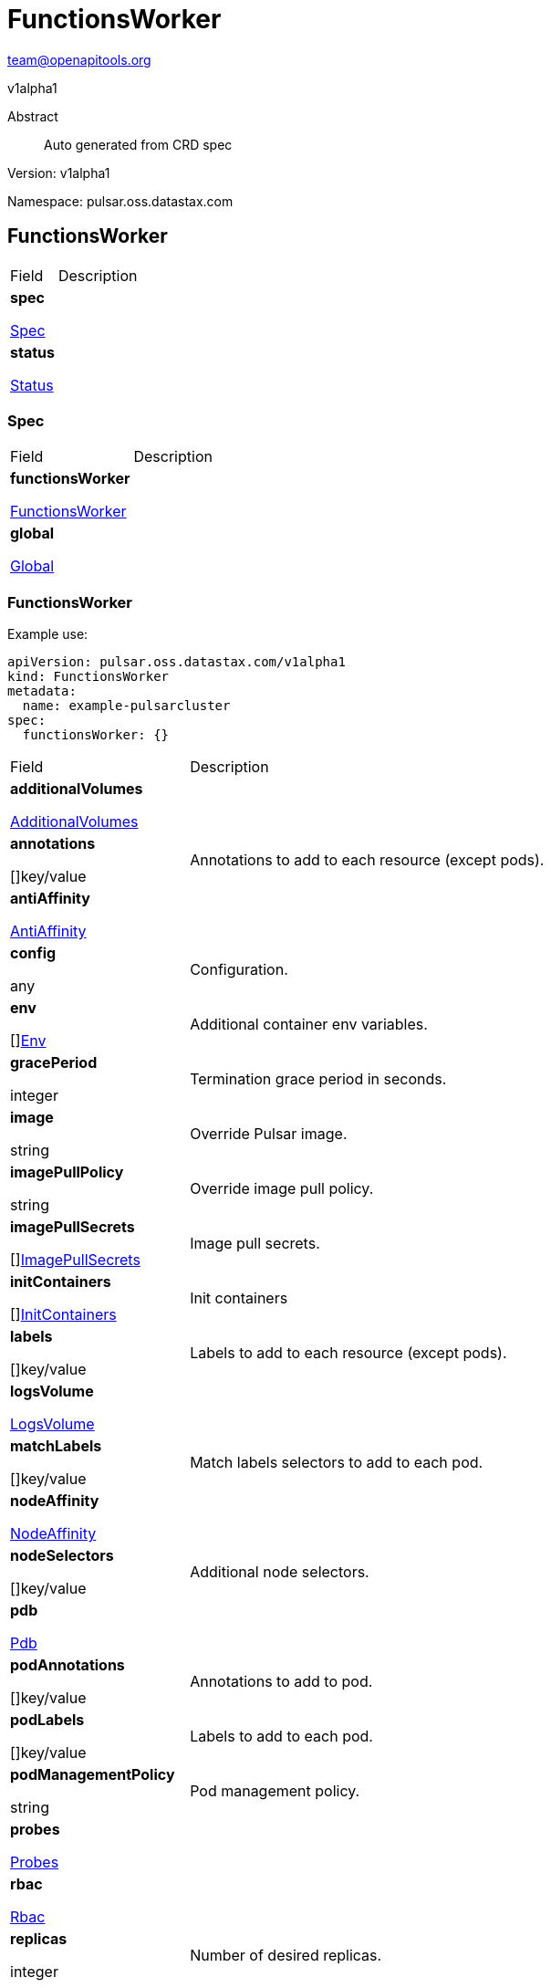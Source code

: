 = FunctionsWorker
 
team@openapitools.org
 
v1alpha1
 
:source-highlighter: highlightjs
 
:keywords: openapi, rest, FunctionsWorker
 
:specDir: 
 
:snippetDir: 
 
:generator-template: v1 2019-12-20
 
:info-url: https://openapi-generator.tech
 
:app-name: FunctionsWorker
 

 
[abstract]
 
.Abstract
 
Auto generated from CRD spec
 

 

 
// markup not found, no include::{specDir}intro.adoc[opts=optional]
 

 

 
Version: v1alpha1
 

 
Namespace: pulsar.oss.datastax.com
 

 
== FunctionsWorker [[FunctionsWorker]] 
 

 
[.fields-FunctionsWorker]
 
[cols="2,4"]
 
|===
 
| Field| Description
 

 
    | *spec* +
 
            
 
            <<FunctionsWorker_spec,
 

 

 

 

 

 

 

 

 
Spec
 

 

 

 
>>
 
        
 
    
 
    | 
 
    
 
    | *status* +
 
            
 
            <<FunctionsWorker_status,
 

 

 

 

 

 

 

 

 
Status
 

 

 

 
>>
 
        
 
    
 
    | 
 
    
 
|===
 

 

 

 

 
=== Spec [[FunctionsWorker_spec]] 
 

 
[.fields-FunctionsWorkerSpec]
 
[cols="2,4"]
 
|===
 
| Field| Description
 

 
    | *functionsWorker* +
 
            
 
            <<FunctionsWorker_spec_functionsWorker,
 

 

 

 

 

 

 

 

 
FunctionsWorker
 

 

 

 
>>
 
        
 
    
 
    | 
 
    
 
    | *global* +
 
            
 
            <<FunctionsWorker_spec_global,
 

 

 

 

 

 

 

 

 
Global
 

 

 

 
>>
 
        
 
    
 
    | 
 
    
 
|===
 

 

 

 

 
=== FunctionsWorker [[FunctionsWorker_spec_functionsWorker]] 
 
Example use: 
 
[source,yaml] 
---- 
apiVersion: pulsar.oss.datastax.com/v1alpha1 
kind: FunctionsWorker 
metadata: 
  name: example-pulsarcluster 
spec: 
  functionsWorker: {} 
 
---- 
 

 
[.fields-FunctionsWorkerSpecFunctionsWorker]
 
[cols="2,4"]
 
|===
 
| Field| Description
 

 
    | *additionalVolumes* +
 
            
 
            <<FunctionsWorker_spec_functionsWorker_additionalVolumes,
 

 

 

 

 

 

 

 

 
AdditionalVolumes
 

 

 

 
>>
 
        
 
    
 
    | 
 
    
 
    | *annotations* +
 
    
 

 

 

 

 

 

 

 

 

 
[]key/value
 

 

 
    | 
 
    Annotations to add to each resource (except pods).
 
    | *antiAffinity* +
 
            
 
            <<FunctionsWorker_spec_functionsWorker_antiAffinity,
 

 

 

 

 

 

 

 

 
AntiAffinity
 

 

 

 
>>
 
        
 
    
 
    | 
 
    
 
    | *config* +
 
    
 

 

 

 

 

 

 

 

 

 
any
 

 

 
    | 
 
    Configuration.
 
    | *env* +
 
    
 

 

 

 

 

 

 

 

 

 
[]<<FunctionsWorker_spec_functionsWorker_env,Env>>
 

 

 
    | 
 
    Additional container env variables.
 
    | *gracePeriod* +
 
    
 

 

 

 
integer
 

 

 

 

 

 

 

 

 
    | 
 
    Termination grace period in seconds.
 
    | *image* +
 
    
 

 

 
string
 

 

 

 

 

 

 

 

 

 
    | 
 
    Override Pulsar image.
 
    | *imagePullPolicy* +
 
    
 

 

 
string
 

 

 

 

 

 

 

 

 

 
    | 
 
    Override image pull policy.
 
    | *imagePullSecrets* +
 
    
 

 

 

 

 

 

 

 

 

 
[]<<FunctionsWorker_spec_functionsWorker_additionalVolumes_volumes_cephfs_secretRef,ImagePullSecrets>>
 

 

 
    | 
 
    Image pull secrets.
 
    | *initContainers* +
 
    
 

 

 

 

 

 

 

 

 

 
[]<<FunctionsWorker_spec_functionsWorker_initContainers,InitContainers>>
 

 

 
    | 
 
    Init containers
 
    | *labels* +
 
    
 

 

 

 

 

 

 

 

 

 
[]key/value
 

 

 
    | 
 
    Labels to add to each resource (except pods).
 
    | *logsVolume* +
 
            
 
            <<FunctionsWorker_spec_functionsWorker_logsVolume,
 

 

 

 

 

 

 

 

 
LogsVolume
 

 

 

 
>>
 
        
 
    
 
    | 
 
    
 
    | *matchLabels* +
 
    
 

 

 

 

 

 

 

 

 

 
[]key/value
 

 

 
    | 
 
    Match labels selectors to add to each pod.
 
    | *nodeAffinity* +
 
            
 
            <<FunctionsWorker_spec_functionsWorker_nodeAffinity,
 

 

 

 

 

 

 

 

 
NodeAffinity
 

 

 

 
>>
 
        
 
    
 
    | 
 
    
 
    | *nodeSelectors* +
 
    
 

 

 

 

 

 

 

 

 

 
[]key/value
 

 

 
    | 
 
    Additional node selectors.
 
    | *pdb* +
 
            
 
            <<FunctionsWorker_spec_functionsWorker_pdb,
 

 

 

 

 

 

 

 

 
Pdb
 

 

 

 
>>
 
        
 
    
 
    | 
 
    
 
    | *podAnnotations* +
 
    
 

 

 

 

 

 

 

 

 

 
[]key/value
 

 

 
    | 
 
    Annotations to add to pod.
 
    | *podLabels* +
 
    
 

 

 

 

 

 

 

 

 

 
[]key/value
 

 

 
    | 
 
    Labels to add to each pod.
 
    | *podManagementPolicy* +
 
    
 

 

 
string
 

 

 

 

 

 

 

 

 

 
    | 
 
    Pod management policy.
 
    | *probes* +
 
            
 
            <<FunctionsWorker_spec_functionsWorker_probes,
 

 

 

 

 

 

 

 

 
Probes
 

 

 

 
>>
 
        
 
    
 
    | 
 
    
 
    | *rbac* +
 
            
 
            <<FunctionsWorker_spec_functionsWorker_rbac,
 

 

 

 

 

 

 

 

 
Rbac
 

 

 

 
>>
 
        
 
    
 
    | 
 
    
 
    | *replicas* +
 
    
 

 

 

 
integer
 

 

 

 

 

 

 

 

 
    | 
 
    Number of desired replicas.
 
    | *resources* +
 
            
 
            <<FunctionsWorker_spec_functionsWorker_resources,
 

 

 

 

 

 

 

 

 
Resources
 

 

 

 
>>
 
        
 
    
 
    | 
 
    
 
    | *runtime* +
 
    
 

 

 
string
 

 

 

 

 

 

 

 

 

 
    | 
 
    Runtime mode for functions.
 
    | *service* +
 
            
 
            <<FunctionsWorker_spec_functionsWorker_service,
 

 

 

 

 

 

 

 

 
Service
 

 

 

 
>>
 
        
 
    
 
    | 
 
    
 
    | *sidecars* +
 
    
 

 

 

 

 

 

 

 

 

 
[]<<FunctionsWorker_spec_functionsWorker_initContainers,Sidecars>>
 

 

 
    | 
 
    Sidecar containers
 
    | *tolerations* +
 
    
 

 

 

 

 

 

 

 

 

 
[]<<FunctionsWorker_spec_functionsWorker_tolerations,Tolerations>>
 

 

 
    | 
 
    Pod tolerations.
 
    | *updateStrategy* +
 
            
 
            <<FunctionsWorker_spec_functionsWorker_updateStrategy,
 

 

 

 

 

 

 

 

 
UpdateStrategy
 

 

 

 
>>
 
        
 
    
 
    | 
 
    
 
|===
 

 

 

 

 
=== AdditionalVolumes [[FunctionsWorker_spec_functionsWorker_additionalVolumes]] 
 
Example use: 
 
[source,yaml] 
---- 
apiVersion: pulsar.oss.datastax.com/v1alpha1 
kind: FunctionsWorker 
metadata: 
  name: example-pulsarcluster 
spec: 
  functionsWorker: 
    additionalVolumes: {} 
 
---- 
 

 
[.fields-FunctionsWorkerSpecFunctionsWorkerAdditionalVolumes]
 
[cols="2,4"]
 
|===
 
| Field| Description
 

 
    | *mounts* +
 
    
 

 

 

 

 

 

 

 

 

 
[]<<FunctionsWorker_spec_functionsWorker_additionalVolumes_mounts,Mounts>>
 

 

 
    | 
 
    Mount points for the additional volumes
 
    | *volumes* +
 
    
 

 

 

 

 

 

 

 

 

 
[]<<FunctionsWorker_spec_functionsWorker_additionalVolumes_volumes,Volumes>>
 

 

 
    | 
 
    Additional volumes to be mounted to the pod
 
|===
 

 

 

 

 
=== Mounts [[FunctionsWorker_spec_functionsWorker_additionalVolumes_mounts]] 
 
Example use: 
 
[source,yaml] 
---- 
apiVersion: pulsar.oss.datastax.com/v1alpha1 
kind: FunctionsWorker 
metadata: 
  name: example-pulsarcluster 
spec: 
  functionsWorker: 
    additionalVolumes: 
      mounts: {} 
 
---- 
 

 
[.fields-FunctionsWorkerSpecFunctionsWorkerAdditionalVolumesMounts]
 
[cols="2,4"]
 
|===
 
| Field| Description
 

 
    | *mountPath* +
 
    
 

 

 
string
 

 

 

 

 

 

 

 

 

 
    | 
 
    
 
    | *mountPropagation* +
 
    
 

 

 
string
 

 

 

 

 

 

 

 

 

 
    | 
 
    
 
    | *name* +
 
    
 

 

 
string
 

 

 

 

 

 

 

 

 

 
    | 
 
    
 
    | *readOnly* +
 
    
 

 

 

 

 

 
boolean
 

 

 

 

 

 

 
    | 
 
    
 
    | *subPath* +
 
    
 

 

 
string
 

 

 

 

 

 

 

 

 

 
    | 
 
    
 
    | *subPathExpr* +
 
    
 

 

 
string
 

 

 

 

 

 

 

 

 

 
    | 
 
    
 
|===
 

 

 

 

 
=== Volumes [[FunctionsWorker_spec_functionsWorker_additionalVolumes_volumes]] 
 
Example use: 
 
[source,yaml] 
---- 
apiVersion: pulsar.oss.datastax.com/v1alpha1 
kind: FunctionsWorker 
metadata: 
  name: example-pulsarcluster 
spec: 
  functionsWorker: 
    additionalVolumes: 
      volumes: {} 
 
---- 
 

 
[.fields-FunctionsWorkerSpecFunctionsWorkerAdditionalVolumesVolumes]
 
[cols="2,4"]
 
|===
 
| Field| Description
 

 
    | *awsElasticBlockStore* +
 
            
 
            <<FunctionsWorker_spec_functionsWorker_additionalVolumes_volumes_awsElasticBlockStore,
 

 

 

 

 

 

 

 

 
AwsElasticBlockStore
 

 

 

 
>>
 
        
 
    
 
    | 
 
    
 
    | *azureDisk* +
 
            
 
            <<FunctionsWorker_spec_functionsWorker_additionalVolumes_volumes_azureDisk,
 

 

 

 

 

 

 

 

 
AzureDisk
 

 

 

 
>>
 
        
 
    
 
    | 
 
    
 
    | *azureFile* +
 
            
 
            <<FunctionsWorker_spec_functionsWorker_additionalVolumes_volumes_azureFile,
 

 

 

 

 

 

 

 

 
AzureFile
 

 

 

 
>>
 
        
 
    
 
    | 
 
    
 
    | *cephfs* +
 
            
 
            <<FunctionsWorker_spec_functionsWorker_additionalVolumes_volumes_cephfs,
 

 

 

 

 

 

 

 

 
Cephfs
 

 

 

 
>>
 
        
 
    
 
    | 
 
    
 
    | *cinder* +
 
            
 
            <<FunctionsWorker_spec_functionsWorker_additionalVolumes_volumes_cinder,
 

 

 

 

 

 

 

 

 
Cinder
 

 

 

 
>>
 
        
 
    
 
    | 
 
    
 
    | *configMap* +
 
            
 
            <<FunctionsWorker_spec_functionsWorker_additionalVolumes_volumes_configMap,
 

 

 

 

 

 

 

 

 
ConfigMap
 

 

 

 
>>
 
        
 
    
 
    | 
 
    
 
    | *csi* +
 
            
 
            <<FunctionsWorker_spec_functionsWorker_additionalVolumes_volumes_csi,
 

 

 

 

 

 

 

 

 
Csi
 

 

 

 
>>
 
        
 
    
 
    | 
 
    
 
    | *downwardAPI* +
 
            
 
            <<FunctionsWorker_spec_functionsWorker_additionalVolumes_volumes_downwardAPI,
 

 

 

 

 

 

 

 

 
DownwardAPI
 

 

 

 
>>
 
        
 
    
 
    | 
 
    
 
    | *emptyDir* +
 
            
 
            <<FunctionsWorker_spec_functionsWorker_additionalVolumes_volumes_emptyDir,
 

 

 

 

 

 

 

 

 
EmptyDir
 

 

 

 
>>
 
        
 
    
 
    | 
 
    
 
    | *ephemeral* +
 
            
 
            <<FunctionsWorker_spec_functionsWorker_additionalVolumes_volumes_ephemeral,
 

 

 

 

 

 

 

 

 
Ephemeral
 

 

 

 
>>
 
        
 
    
 
    | 
 
    
 
    | *fc* +
 
            
 
            <<FunctionsWorker_spec_functionsWorker_additionalVolumes_volumes_fc,
 

 

 

 

 

 

 

 

 
Fc
 

 

 

 
>>
 
        
 
    
 
    | 
 
    
 
    | *flexVolume* +
 
            
 
            <<FunctionsWorker_spec_functionsWorker_additionalVolumes_volumes_flexVolume,
 

 

 

 

 

 

 

 

 
FlexVolume
 

 

 

 
>>
 
        
 
    
 
    | 
 
    
 
    | *flocker* +
 
            
 
            <<FunctionsWorker_spec_functionsWorker_additionalVolumes_volumes_flocker,
 

 

 

 

 

 

 

 

 
Flocker
 

 

 

 
>>
 
        
 
    
 
    | 
 
    
 
    | *gcePersistentDisk* +
 
            
 
            <<FunctionsWorker_spec_functionsWorker_additionalVolumes_volumes_gcePersistentDisk,
 

 

 

 

 

 

 

 

 
GcePersistentDisk
 

 

 

 
>>
 
        
 
    
 
    | 
 
    
 
    | *gitRepo* +
 
            
 
            <<FunctionsWorker_spec_functionsWorker_additionalVolumes_volumes_gitRepo,
 

 

 

 

 

 

 

 

 
GitRepo
 

 

 

 
>>
 
        
 
    
 
    | 
 
    
 
    | *glusterfs* +
 
            
 
            <<FunctionsWorker_spec_functionsWorker_additionalVolumes_volumes_glusterfs,
 

 

 

 

 

 

 

 

 
Glusterfs
 

 

 

 
>>
 
        
 
    
 
    | 
 
    
 
    | *hostPath* +
 
            
 
            <<FunctionsWorker_spec_functionsWorker_additionalVolumes_volumes_hostPath,
 

 

 

 

 

 

 

 

 
HostPath
 

 

 

 
>>
 
        
 
    
 
    | 
 
    
 
    | *iscsi* +
 
            
 
            <<FunctionsWorker_spec_functionsWorker_additionalVolumes_volumes_iscsi,
 

 

 

 

 

 

 

 

 
Iscsi
 

 

 

 
>>
 
        
 
    
 
    | 
 
    
 
    | *name* +
 
    
 

 

 
string
 

 

 

 

 

 

 

 

 

 
    | 
 
    
 
    | *nfs* +
 
            
 
            <<FunctionsWorker_spec_functionsWorker_additionalVolumes_volumes_nfs,
 

 

 

 

 

 

 

 

 
Nfs
 

 

 

 
>>
 
        
 
    
 
    | 
 
    
 
    | *persistentVolumeClaim* +
 
            
 
            <<FunctionsWorker_spec_functionsWorker_additionalVolumes_volumes_persistentVolumeClaim,
 

 

 

 

 

 

 

 

 
PersistentVolumeClaim
 

 

 

 
>>
 
        
 
    
 
    | 
 
    
 
    | *photonPersistentDisk* +
 
            
 
            <<FunctionsWorker_spec_functionsWorker_additionalVolumes_volumes_photonPersistentDisk,
 

 

 

 

 

 

 

 

 
PhotonPersistentDisk
 

 

 

 
>>
 
        
 
    
 
    | 
 
    
 
    | *portworxVolume* +
 
            
 
            <<FunctionsWorker_spec_functionsWorker_additionalVolumes_volumes_portworxVolume,
 

 

 

 

 

 

 

 

 
PortworxVolume
 

 

 

 
>>
 
        
 
    
 
    | 
 
    
 
    | *projected* +
 
            
 
            <<FunctionsWorker_spec_functionsWorker_additionalVolumes_volumes_projected,
 

 

 

 

 

 

 

 

 
Projected
 

 

 

 
>>
 
        
 
    
 
    | 
 
    
 
    | *quobyte* +
 
            
 
            <<FunctionsWorker_spec_functionsWorker_additionalVolumes_volumes_quobyte,
 

 

 

 

 

 

 

 

 
Quobyte
 

 

 

 
>>
 
        
 
    
 
    | 
 
    
 
    | *rbd* +
 
            
 
            <<FunctionsWorker_spec_functionsWorker_additionalVolumes_volumes_rbd,
 

 

 

 

 

 

 

 

 
Rbd
 

 

 

 
>>
 
        
 
    
 
    | 
 
    
 
    | *scaleIO* +
 
            
 
            <<FunctionsWorker_spec_functionsWorker_additionalVolumes_volumes_scaleIO,
 

 

 

 

 

 

 

 

 
ScaleIO
 

 

 

 
>>
 
        
 
    
 
    | 
 
    
 
    | *secret* +
 
            
 
            <<FunctionsWorker_spec_functionsWorker_additionalVolumes_volumes_secret,
 

 

 

 

 

 

 

 

 
Secret
 

 

 

 
>>
 
        
 
    
 
    | 
 
    
 
    | *storageos* +
 
            
 
            <<FunctionsWorker_spec_functionsWorker_additionalVolumes_volumes_storageos,
 

 

 

 

 

 

 

 

 
Storageos
 

 

 

 
>>
 
        
 
    
 
    | 
 
    
 
    | *vsphereVolume* +
 
            
 
            <<FunctionsWorker_spec_functionsWorker_additionalVolumes_volumes_vsphereVolume,
 

 

 

 

 

 

 

 

 
VsphereVolume
 

 

 

 
>>
 
        
 
    
 
    | 
 
    
 
|===
 

 

 

 

 
=== AwsElasticBlockStore [[FunctionsWorker_spec_functionsWorker_additionalVolumes_volumes_awsElasticBlockStore]] 
 
Example use: 
 
[source,yaml] 
---- 
apiVersion: pulsar.oss.datastax.com/v1alpha1 
kind: FunctionsWorker 
metadata: 
  name: example-pulsarcluster 
spec: 
  functionsWorker: 
    additionalVolumes: 
      volumes: 
        awsElasticBlockStore: {} 
 
---- 
 

 
[.fields-FunctionsWorkerSpecFunctionsWorkerAdditionalVolumesVolumesAwsElasticBlockStore]
 
[cols="2,4"]
 
|===
 
| Field| Description
 

 
    | *fsType* +
 
    
 

 

 
string
 

 

 

 

 

 

 

 

 

 
    | 
 
    
 
    | *partition* +
 
    
 

 

 

 
integer
 

 

 

 

 

 

 

 

 
    | 
 
    
 
    | *readOnly* +
 
    
 

 

 

 

 

 
boolean
 

 

 

 

 

 

 
    | 
 
    
 
    | *volumeID* +
 
    
 

 

 
string
 

 

 

 

 

 

 

 

 

 
    | 
 
    
 
|===
 

 

 

 

 
=== AzureDisk [[FunctionsWorker_spec_functionsWorker_additionalVolumes_volumes_azureDisk]] 
 
Example use: 
 
[source,yaml] 
---- 
apiVersion: pulsar.oss.datastax.com/v1alpha1 
kind: FunctionsWorker 
metadata: 
  name: example-pulsarcluster 
spec: 
  functionsWorker: 
    additionalVolumes: 
      volumes: 
        azureDisk: {} 
 
---- 
 

 
[.fields-FunctionsWorkerSpecFunctionsWorkerAdditionalVolumesVolumesAzureDisk]
 
[cols="2,4"]
 
|===
 
| Field| Description
 

 
    | *cachingMode* +
 
    
 

 

 
string
 

 

 

 

 

 

 

 

 

 
    | 
 
    
 
    | *diskName* +
 
    
 

 

 
string
 

 

 

 

 

 

 

 

 

 
    | 
 
    
 
    | *diskURI* +
 
    
 

 

 
string
 

 

 

 

 

 

 

 

 

 
    | 
 
    
 
    | *fsType* +
 
    
 

 

 
string
 

 

 

 

 

 

 

 

 

 
    | 
 
    
 
    | *kind* +
 
    
 

 

 
string
 

 

 

 

 

 

 

 

 

 
    | 
 
    
 
    | *readOnly* +
 
    
 

 

 

 

 

 
boolean
 

 

 

 

 

 

 
    | 
 
    
 
|===
 

 

 

 

 
=== AzureFile [[FunctionsWorker_spec_functionsWorker_additionalVolumes_volumes_azureFile]] 
 
Example use: 
 
[source,yaml] 
---- 
apiVersion: pulsar.oss.datastax.com/v1alpha1 
kind: FunctionsWorker 
metadata: 
  name: example-pulsarcluster 
spec: 
  functionsWorker: 
    additionalVolumes: 
      volumes: 
        azureFile: {} 
 
---- 
 

 
[.fields-FunctionsWorkerSpecFunctionsWorkerAdditionalVolumesVolumesAzureFile]
 
[cols="2,4"]
 
|===
 
| Field| Description
 

 
    | *readOnly* +
 
    
 

 

 

 

 

 
boolean
 

 

 

 

 

 

 
    | 
 
    
 
    | *secretName* +
 
    
 

 

 
string
 

 

 

 

 

 

 

 

 

 
    | 
 
    
 
    | *shareName* +
 
    
 

 

 
string
 

 

 

 

 

 

 

 

 

 
    | 
 
    
 
|===
 

 

 

 

 
=== Cephfs [[FunctionsWorker_spec_functionsWorker_additionalVolumes_volumes_cephfs]] 
 
Example use: 
 
[source,yaml] 
---- 
apiVersion: pulsar.oss.datastax.com/v1alpha1 
kind: FunctionsWorker 
metadata: 
  name: example-pulsarcluster 
spec: 
  functionsWorker: 
    additionalVolumes: 
      volumes: 
        cephfs: {} 
 
---- 
 

 
[.fields-FunctionsWorkerSpecFunctionsWorkerAdditionalVolumesVolumesCephfs]
 
[cols="2,4"]
 
|===
 
| Field| Description
 

 
    | *monitors* +
 
    
 

 

 

 

 

 

 

 

 

 
[]
 
string
 

 
    | 
 
    
 
    | *path* +
 
    
 

 

 
string
 

 

 

 

 

 

 

 

 

 
    | 
 
    
 
    | *readOnly* +
 
    
 

 

 

 

 

 
boolean
 

 

 

 

 

 

 
    | 
 
    
 
    | *secretFile* +
 
    
 

 

 
string
 

 

 

 

 

 

 

 

 

 
    | 
 
    
 
    | *secretRef* +
 
            
 
            <<FunctionsWorker_spec_functionsWorker_additionalVolumes_volumes_cephfs_secretRef,
 

 

 

 

 

 

 

 

 
SecretRef
 

 

 

 
>>
 
        
 
    
 
    | 
 
    
 
    | *user* +
 
    
 

 

 
string
 

 

 

 

 

 

 

 

 

 
    | 
 
    
 
|===
 

 

 

 

 
=== SecretRef [[FunctionsWorker_spec_functionsWorker_additionalVolumes_volumes_cephfs_secretRef]] 
 
Example use: 
 
[source,yaml] 
---- 
apiVersion: pulsar.oss.datastax.com/v1alpha1 
kind: FunctionsWorker 
metadata: 
  name: example-pulsarcluster 
spec: 
  functionsWorker: 
    additionalVolumes: 
      volumes: 
        cephfs: 
          secretRef: {} 
 
---- 
 

 
[.fields-FunctionsWorkerSpecFunctionsWorkerAdditionalVolumesVolumesCephfsSecretRef]
 
[cols="2,4"]
 
|===
 
| Field| Description
 

 
    | *name* +
 
    
 

 

 
string
 

 

 

 

 

 

 

 

 

 
    | 
 
    
 
|===
 

 

 

 

 
=== Cinder [[FunctionsWorker_spec_functionsWorker_additionalVolumes_volumes_cinder]] 
 
Example use: 
 
[source,yaml] 
---- 
apiVersion: pulsar.oss.datastax.com/v1alpha1 
kind: FunctionsWorker 
metadata: 
  name: example-pulsarcluster 
spec: 
  functionsWorker: 
    additionalVolumes: 
      volumes: 
        cinder: {} 
 
---- 
 

 
[.fields-FunctionsWorkerSpecFunctionsWorkerAdditionalVolumesVolumesCinder]
 
[cols="2,4"]
 
|===
 
| Field| Description
 

 
    | *fsType* +
 
    
 

 

 
string
 

 

 

 

 

 

 

 

 

 
    | 
 
    
 
    | *readOnly* +
 
    
 

 

 

 

 

 
boolean
 

 

 

 

 

 

 
    | 
 
    
 
    | *secretRef* +
 
            
 
            <<FunctionsWorker_spec_functionsWorker_additionalVolumes_volumes_cephfs_secretRef,
 

 

 

 

 

 

 

 

 
SecretRef
 

 

 

 
>>
 
        
 
    
 
    | 
 
    
 
    | *volumeID* +
 
    
 

 

 
string
 

 

 

 

 

 

 

 

 

 
    | 
 
    
 
|===
 

 

 

 

 
=== ConfigMap [[FunctionsWorker_spec_functionsWorker_additionalVolumes_volumes_configMap]] 
 
Example use: 
 
[source,yaml] 
---- 
apiVersion: pulsar.oss.datastax.com/v1alpha1 
kind: FunctionsWorker 
metadata: 
  name: example-pulsarcluster 
spec: 
  functionsWorker: 
    additionalVolumes: 
      volumes: 
        configMap: {} 
 
---- 
 

 
[.fields-FunctionsWorkerSpecFunctionsWorkerAdditionalVolumesVolumesConfigMap]
 
[cols="2,4"]
 
|===
 
| Field| Description
 

 
    | *defaultMode* +
 
    
 

 

 

 
integer
 

 

 

 

 

 

 

 

 
    | 
 
    
 
    | *items* +
 
    
 

 

 

 

 

 

 

 

 

 
[]<<FunctionsWorker_spec_functionsWorker_additionalVolumes_volumes_configMap_items,Items>>
 

 

 
    | 
 
    
 
    | *name* +
 
    
 

 

 
string
 

 

 

 

 

 

 

 

 

 
    | 
 
    
 
    | *optional* +
 
    
 

 

 

 

 

 
boolean
 

 

 

 

 

 

 
    | 
 
    
 
|===
 

 

 

 

 
=== Items [[FunctionsWorker_spec_functionsWorker_additionalVolumes_volumes_configMap_items]] 
 
Example use: 
 
[source,yaml] 
---- 
apiVersion: pulsar.oss.datastax.com/v1alpha1 
kind: FunctionsWorker 
metadata: 
  name: example-pulsarcluster 
spec: 
  functionsWorker: 
    additionalVolumes: 
      volumes: 
        configMap: 
          items: {} 
 
---- 
 

 
[.fields-FunctionsWorkerSpecFunctionsWorkerAdditionalVolumesVolumesConfigMapItems]
 
[cols="2,4"]
 
|===
 
| Field| Description
 

 
    | *key* +
 
    
 

 

 
string
 

 

 

 

 

 

 

 

 

 
    | 
 
    
 
    | *mode* +
 
    
 

 

 

 
integer
 

 

 

 

 

 

 

 

 
    | 
 
    
 
    | *path* +
 
    
 

 

 
string
 

 

 

 

 

 

 

 

 

 
    | 
 
    
 
|===
 

 

 

 

 
=== Csi [[FunctionsWorker_spec_functionsWorker_additionalVolumes_volumes_csi]] 
 
Example use: 
 
[source,yaml] 
---- 
apiVersion: pulsar.oss.datastax.com/v1alpha1 
kind: FunctionsWorker 
metadata: 
  name: example-pulsarcluster 
spec: 
  functionsWorker: 
    additionalVolumes: 
      volumes: 
        csi: {} 
 
---- 
 

 
[.fields-FunctionsWorkerSpecFunctionsWorkerAdditionalVolumesVolumesCsi]
 
[cols="2,4"]
 
|===
 
| Field| Description
 

 
    | *driver* +
 
    
 

 

 
string
 

 

 

 

 

 

 

 

 

 
    | 
 
    
 
    | *fsType* +
 
    
 

 

 
string
 

 

 

 

 

 

 

 

 

 
    | 
 
    
 
    | *nodePublishSecretRef* +
 
            
 
            <<FunctionsWorker_spec_functionsWorker_additionalVolumes_volumes_cephfs_secretRef,
 

 

 

 

 

 

 

 

 
NodePublishSecretRef
 

 

 

 
>>
 
        
 
    
 
    | 
 
    
 
    | *readOnly* +
 
    
 

 

 

 

 

 
boolean
 

 

 

 

 

 

 
    | 
 
    
 
    | *volumeAttributes* +
 
    
 

 

 

 

 

 

 

 

 

 
[]key/value
 

 

 
    | 
 
    
 
|===
 

 

 

 

 
=== DownwardAPI [[FunctionsWorker_spec_functionsWorker_additionalVolumes_volumes_downwardAPI]] 
 
Example use: 
 
[source,yaml] 
---- 
apiVersion: pulsar.oss.datastax.com/v1alpha1 
kind: FunctionsWorker 
metadata: 
  name: example-pulsarcluster 
spec: 
  functionsWorker: 
    additionalVolumes: 
      volumes: 
        downwardAPI: {} 
 
---- 
 

 
[.fields-FunctionsWorkerSpecFunctionsWorkerAdditionalVolumesVolumesDownwardAPI]
 
[cols="2,4"]
 
|===
 
| Field| Description
 

 
    | *defaultMode* +
 
    
 

 

 

 
integer
 

 

 

 

 

 

 

 

 
    | 
 
    
 
    | *items* +
 
    
 

 

 

 

 

 

 

 

 

 
[]<<FunctionsWorker_spec_functionsWorker_additionalVolumes_volumes_downwardAPI_items,Items>>
 

 

 
    | 
 
    
 
|===
 

 

 

 

 
=== Items [[FunctionsWorker_spec_functionsWorker_additionalVolumes_volumes_downwardAPI_items]] 
 
Example use: 
 
[source,yaml] 
---- 
apiVersion: pulsar.oss.datastax.com/v1alpha1 
kind: FunctionsWorker 
metadata: 
  name: example-pulsarcluster 
spec: 
  functionsWorker: 
    additionalVolumes: 
      volumes: 
        downwardAPI: 
          items: {} 
 
---- 
 

 
[.fields-FunctionsWorkerSpecFunctionsWorkerAdditionalVolumesVolumesDownwardAPIItems]
 
[cols="2,4"]
 
|===
 
| Field| Description
 

 
    | *fieldRef* +
 
            
 
            <<FunctionsWorker_spec_functionsWorker_additionalVolumes_volumes_downwardAPI_items_fieldRef,
 

 

 

 

 

 

 

 

 
FieldRef
 

 

 

 
>>
 
        
 
    
 
    | 
 
    
 
    | *mode* +
 
    
 

 

 

 
integer
 

 

 

 

 

 

 

 

 
    | 
 
    
 
    | *path* +
 
    
 

 

 
string
 

 

 

 

 

 

 

 

 

 
    | 
 
    
 
    | *resourceFieldRef* +
 
            
 
            <<FunctionsWorker_spec_functionsWorker_additionalVolumes_volumes_downwardAPI_items_resourceFieldRef,
 

 

 

 

 

 

 

 

 
ResourceFieldRef
 

 

 

 
>>
 
        
 
    
 
    | 
 
    
 
|===
 

 

 

 

 
=== FieldRef [[FunctionsWorker_spec_functionsWorker_additionalVolumes_volumes_downwardAPI_items_fieldRef]] 
 
Example use: 
 
[source,yaml] 
---- 
apiVersion: pulsar.oss.datastax.com/v1alpha1 
kind: FunctionsWorker 
metadata: 
  name: example-pulsarcluster 
spec: 
  functionsWorker: 
    additionalVolumes: 
      volumes: 
        downwardAPI: 
          items: 
            fieldRef: {} 
 
---- 
 

 
[.fields-FunctionsWorkerSpecFunctionsWorkerAdditionalVolumesVolumesDownwardAPIItemsFieldRef]
 
[cols="2,4"]
 
|===
 
| Field| Description
 

 
    | *apiVersion* +
 
    
 

 

 
string
 

 

 

 

 

 

 

 

 

 
    | 
 
    
 
    | *fieldPath* +
 
    
 

 

 
string
 

 

 

 

 

 

 

 

 

 
    | 
 
    
 
|===
 

 

 

 

 
=== ResourceFieldRef [[FunctionsWorker_spec_functionsWorker_additionalVolumes_volumes_downwardAPI_items_resourceFieldRef]] 
 
Example use: 
 
[source,yaml] 
---- 
apiVersion: pulsar.oss.datastax.com/v1alpha1 
kind: FunctionsWorker 
metadata: 
  name: example-pulsarcluster 
spec: 
  functionsWorker: 
    additionalVolumes: 
      volumes: 
        downwardAPI: 
          items: 
            resourceFieldRef: {} 
 
---- 
 

 
[.fields-FunctionsWorkerSpecFunctionsWorkerAdditionalVolumesVolumesDownwardAPIItemsResourceFieldRef]
 
[cols="2,4"]
 
|===
 
| Field| Description
 

 
    | *containerName* +
 
    
 

 

 
string
 

 

 

 

 

 

 

 

 

 
    | 
 
    
 
    | *divisor* +
 
            
 
integer or string
 

 

 

 

 

 

 

 

 

 

 

 

 
            
 
        
 
    
 
    | 
 
    
 
    | *resource* +
 
    
 

 

 
string
 

 

 

 

 

 

 

 

 

 
    | 
 
    
 
|===
 

 

 

 

 
=== EmptyDir [[FunctionsWorker_spec_functionsWorker_additionalVolumes_volumes_emptyDir]] 
 
Example use: 
 
[source,yaml] 
---- 
apiVersion: pulsar.oss.datastax.com/v1alpha1 
kind: FunctionsWorker 
metadata: 
  name: example-pulsarcluster 
spec: 
  functionsWorker: 
    additionalVolumes: 
      volumes: 
        emptyDir: {} 
 
---- 
 

 
[.fields-FunctionsWorkerSpecFunctionsWorkerAdditionalVolumesVolumesEmptyDir]
 
[cols="2,4"]
 
|===
 
| Field| Description
 

 
    | *medium* +
 
    
 

 

 
string
 

 

 

 

 

 

 

 

 

 
    | 
 
    
 
    | *sizeLimit* +
 
            
 
integer or string
 

 

 

 

 

 

 

 

 

 

 

 

 
            
 
        
 
    
 
    | 
 
    
 
|===
 

 

 

 

 
=== Ephemeral [[FunctionsWorker_spec_functionsWorker_additionalVolumes_volumes_ephemeral]] 
 
Example use: 
 
[source,yaml] 
---- 
apiVersion: pulsar.oss.datastax.com/v1alpha1 
kind: FunctionsWorker 
metadata: 
  name: example-pulsarcluster 
spec: 
  functionsWorker: 
    additionalVolumes: 
      volumes: 
        ephemeral: {} 
 
---- 
 

 
[.fields-FunctionsWorkerSpecFunctionsWorkerAdditionalVolumesVolumesEphemeral]
 
[cols="2,4"]
 
|===
 
| Field| Description
 

 
    | *volumeClaimTemplate* +
 
            
 
            <<FunctionsWorker_spec_functionsWorker_additionalVolumes_volumes_ephemeral_volumeClaimTemplate,
 

 

 

 

 

 

 

 

 
VolumeClaimTemplate
 

 

 

 
>>
 
        
 
    
 
    | 
 
    
 
|===
 

 

 

 

 
=== VolumeClaimTemplate [[FunctionsWorker_spec_functionsWorker_additionalVolumes_volumes_ephemeral_volumeClaimTemplate]] 
 
Example use: 
 
[source,yaml] 
---- 
apiVersion: pulsar.oss.datastax.com/v1alpha1 
kind: FunctionsWorker 
metadata: 
  name: example-pulsarcluster 
spec: 
  functionsWorker: 
    additionalVolumes: 
      volumes: 
        ephemeral: 
          volumeClaimTemplate: {} 
 
---- 
 

 
[.fields-FunctionsWorkerSpecFunctionsWorkerAdditionalVolumesVolumesEphemeralVolumeClaimTemplate]
 
[cols="2,4"]
 
|===
 
| Field| Description
 

 
    | *metadata* +
 
            
 
            <<FunctionsWorker_spec_functionsWorker_additionalVolumes_volumes_ephemeral_volumeClaimTemplate_metadata,
 

 

 

 

 

 

 

 

 
Metadata
 

 

 

 
>>
 
        
 
    
 
    | 
 
    
 
    | *spec* +
 
            
 
            <<FunctionsWorker_spec_functionsWorker_additionalVolumes_volumes_ephemeral_volumeClaimTemplate_spec,
 

 

 

 

 

 

 

 

 
Spec
 

 

 

 
>>
 
        
 
    
 
    | 
 
    
 
|===
 

 

 

 

 
=== Metadata [[FunctionsWorker_spec_functionsWorker_additionalVolumes_volumes_ephemeral_volumeClaimTemplate_metadata]] 
 
Example use: 
 
[source,yaml] 
---- 
apiVersion: pulsar.oss.datastax.com/v1alpha1 
kind: FunctionsWorker 
metadata: 
  name: example-pulsarcluster 
spec: 
  functionsWorker: 
    additionalVolumes: 
      volumes: 
        ephemeral: 
          volumeClaimTemplate: 
            metadata: {} 
 
---- 
 

 
[.fields-FunctionsWorkerSpecFunctionsWorkerAdditionalVolumesVolumesEphemeralVolumeClaimTemplateMetadata]
 
[cols="2,4"]
 
|===
 
| Field| Description
 

 
    | *annotations* +
 
    
 

 

 

 

 

 

 

 

 

 
[]key/value
 

 

 
    | 
 
    
 
    | *creationTimestamp* +
 
    
 

 

 
string
 

 

 

 

 

 

 

 

 

 
    | 
 
    
 
    | *deletionGracePeriodSeconds* +
 
    
 

 

 

 
integer
 

 

 

 

 

 

 

 

 
    | 
 
    
 
    | *deletionTimestamp* +
 
    
 

 

 
string
 

 

 

 

 

 

 

 

 

 
    | 
 
    
 
    | *finalizers* +
 
    
 

 

 

 

 

 

 

 

 

 
[]
 
string
 

 
    | 
 
    
 
    | *generateName* +
 
    
 

 

 
string
 

 

 

 

 

 

 

 

 

 
    | 
 
    
 
    | *generation* +
 
    
 

 

 

 
integer
 

 

 

 

 

 

 

 

 
    | 
 
    
 
    | *labels* +
 
    
 

 

 

 

 

 

 

 

 

 
[]key/value
 

 

 
    | 
 
    
 
    | *managedFields* +
 
    
 

 

 

 

 

 

 

 

 

 
[]<<FunctionsWorker_spec_functionsWorker_additionalVolumes_volumes_ephemeral_volumeClaimTemplate_metadata_managedFields,ManagedFields>>
 

 

 
    | 
 
    
 
    | *name* +
 
    
 

 

 
string
 

 

 

 

 

 

 

 

 

 
    | 
 
    
 
    | *namespace* +
 
    
 

 

 
string
 

 

 

 

 

 

 

 

 

 
    | 
 
    
 
    | *ownerReferences* +
 
    
 

 

 

 

 

 

 

 

 

 
[]<<FunctionsWorker_spec_functionsWorker_additionalVolumes_volumes_ephemeral_volumeClaimTemplate_metadata_ownerReferences,OwnerReferences>>
 

 

 
    | 
 
    
 
    | *resourceVersion* +
 
    
 

 

 
string
 

 

 

 

 

 

 

 

 

 
    | 
 
    
 
    | *selfLink* +
 
    
 

 

 
string
 

 

 

 

 

 

 

 

 

 
    | 
 
    
 
    | *uid* +
 
    
 

 

 
string
 

 

 

 

 

 

 

 

 

 
    | 
 
    
 
|===
 

 

 

 

 
=== ManagedFields [[FunctionsWorker_spec_functionsWorker_additionalVolumes_volumes_ephemeral_volumeClaimTemplate_metadata_managedFields]] 
 
Example use: 
 
[source,yaml] 
---- 
apiVersion: pulsar.oss.datastax.com/v1alpha1 
kind: FunctionsWorker 
metadata: 
  name: example-pulsarcluster 
spec: 
  functionsWorker: 
    additionalVolumes: 
      volumes: 
        ephemeral: 
          volumeClaimTemplate: 
            metadata: 
              managedFields: {} 
 
---- 
 

 
[.fields-FunctionsWorkerSpecFunctionsWorkerAdditionalVolumesVolumesEphemeralVolumeClaimTemplateMetadataManagedFields]
 
[cols="2,4"]
 
|===
 
| Field| Description
 

 
    | *apiVersion* +
 
    
 

 

 
string
 

 

 

 

 

 

 

 

 

 
    | 
 
    
 
    | *fieldsType* +
 
    
 

 

 
string
 

 

 

 

 

 

 

 

 

 
    | 
 
    
 
    | *fieldsV1* +
 
    
 

 

 

 

 

 

 

 

 

 

 

 

 
    | 
 
    
 
    | *manager* +
 
    
 

 

 
string
 

 

 

 

 

 

 

 

 

 
    | 
 
    
 
    | *operation* +
 
    
 

 

 
string
 

 

 

 

 

 

 

 

 

 
    | 
 
    
 
    | *subresource* +
 
    
 

 

 
string
 

 

 

 

 

 

 

 

 

 
    | 
 
    
 
    | *time* +
 
    
 

 

 
string
 

 

 

 

 

 

 

 

 

 
    | 
 
    
 
|===
 

 

 

 

 
=== OwnerReferences [[FunctionsWorker_spec_functionsWorker_additionalVolumes_volumes_ephemeral_volumeClaimTemplate_metadata_ownerReferences]] 
 
Example use: 
 
[source,yaml] 
---- 
apiVersion: pulsar.oss.datastax.com/v1alpha1 
kind: FunctionsWorker 
metadata: 
  name: example-pulsarcluster 
spec: 
  functionsWorker: 
    additionalVolumes: 
      volumes: 
        ephemeral: 
          volumeClaimTemplate: 
            metadata: 
              ownerReferences: {} 
 
---- 
 

 
[.fields-FunctionsWorkerSpecFunctionsWorkerAdditionalVolumesVolumesEphemeralVolumeClaimTemplateMetadataOwnerReferences]
 
[cols="2,4"]
 
|===
 
| Field| Description
 

 
    | *apiVersion* +
 
    
 

 

 
string
 

 

 

 

 

 

 

 

 

 
    | 
 
    
 
    | *blockOwnerDeletion* +
 
    
 

 

 

 

 

 
boolean
 

 

 

 

 

 

 
    | 
 
    
 
    | *controller* +
 
    
 

 

 

 

 

 
boolean
 

 

 

 

 

 

 
    | 
 
    
 
    | *kind* +
 
    
 

 

 
string
 

 

 

 

 

 

 

 

 

 
    | 
 
    
 
    | *name* +
 
    
 

 

 
string
 

 

 

 

 

 

 

 

 

 
    | 
 
    
 
    | *uid* +
 
    
 

 

 
string
 

 

 

 

 

 

 

 

 

 
    | 
 
    
 
|===
 

 

 

 

 
=== Spec [[FunctionsWorker_spec_functionsWorker_additionalVolumes_volumes_ephemeral_volumeClaimTemplate_spec]] 
 
Example use: 
 
[source,yaml] 
---- 
apiVersion: pulsar.oss.datastax.com/v1alpha1 
kind: FunctionsWorker 
metadata: 
  name: example-pulsarcluster 
spec: 
  functionsWorker: 
    additionalVolumes: 
      volumes: 
        ephemeral: 
          volumeClaimTemplate: 
            spec: {} 
 
---- 
 

 
[.fields-FunctionsWorkerSpecFunctionsWorkerAdditionalVolumesVolumesEphemeralVolumeClaimTemplateSpec]
 
[cols="2,4"]
 
|===
 
| Field| Description
 

 
    | *accessModes* +
 
    
 

 

 

 

 

 

 

 

 

 
[]
 
string
 

 
    | 
 
    
 
    | *dataSource* +
 
            
 
            <<FunctionsWorker_spec_functionsWorker_additionalVolumes_volumes_ephemeral_volumeClaimTemplate_spec_dataSource,
 

 

 

 

 

 

 

 

 
DataSource
 

 

 

 
>>
 
        
 
    
 
    | 
 
    
 
    | *dataSourceRef* +
 
            
 
            <<FunctionsWorker_spec_functionsWorker_additionalVolumes_volumes_ephemeral_volumeClaimTemplate_spec_dataSource,
 

 

 

 

 

 

 

 

 
DataSourceRef
 

 

 

 
>>
 
        
 
    
 
    | 
 
    
 
    | *resources* +
 
            
 
            <<FunctionsWorker_spec_functionsWorker_additionalVolumes_volumes_ephemeral_volumeClaimTemplate_spec_resources,
 

 

 

 

 

 

 

 

 
Resources
 

 

 

 
>>
 
        
 
    
 
    | 
 
    
 
    | *selector* +
 
            
 
            <<FunctionsWorker_spec_functionsWorker_additionalVolumes_volumes_ephemeral_volumeClaimTemplate_spec_selector,
 

 

 

 

 

 

 

 

 
Selector
 

 

 

 
>>
 
        
 
    
 
    | 
 
    
 
    | *storageClassName* +
 
    
 

 

 
string
 

 

 

 

 

 

 

 

 

 
    | 
 
    
 
    | *volumeMode* +
 
    
 

 

 
string
 

 

 

 

 

 

 

 

 

 
    | 
 
    
 
    | *volumeName* +
 
    
 

 

 
string
 

 

 

 

 

 

 

 

 

 
    | 
 
    
 
|===
 

 

 

 

 
=== DataSource [[FunctionsWorker_spec_functionsWorker_additionalVolumes_volumes_ephemeral_volumeClaimTemplate_spec_dataSource]] 
 
Example use: 
 
[source,yaml] 
---- 
apiVersion: pulsar.oss.datastax.com/v1alpha1 
kind: FunctionsWorker 
metadata: 
  name: example-pulsarcluster 
spec: 
  functionsWorker: 
    additionalVolumes: 
      volumes: 
        ephemeral: 
          volumeClaimTemplate: 
            spec: 
              dataSource: {} 
 
---- 
 

 
[.fields-FunctionsWorkerSpecFunctionsWorkerAdditionalVolumesVolumesEphemeralVolumeClaimTemplateSpecDataSource]
 
[cols="2,4"]
 
|===
 
| Field| Description
 

 
    | *apiGroup* +
 
    
 

 

 
string
 

 

 

 

 

 

 

 

 

 
    | 
 
    
 
    | *kind* +
 
    
 

 

 
string
 

 

 

 

 

 

 

 

 

 
    | 
 
    
 
    | *name* +
 
    
 

 

 
string
 

 

 

 

 

 

 

 

 

 
    | 
 
    
 
|===
 

 

 

 

 
=== Resources [[FunctionsWorker_spec_functionsWorker_additionalVolumes_volumes_ephemeral_volumeClaimTemplate_spec_resources]] 
 
Example use: 
 
[source,yaml] 
---- 
apiVersion: pulsar.oss.datastax.com/v1alpha1 
kind: FunctionsWorker 
metadata: 
  name: example-pulsarcluster 
spec: 
  functionsWorker: 
    additionalVolumes: 
      volumes: 
        ephemeral: 
          volumeClaimTemplate: 
            spec: 
              resources: {} 
 
---- 
 

 
[.fields-FunctionsWorkerSpecFunctionsWorkerAdditionalVolumesVolumesEphemeralVolumeClaimTemplateSpecResources]
 
[cols="2,4"]
 
|===
 
| Field| Description
 

 
    | *limits* +
 
    
 

 

 

 

 

 

 

 

 

 
[]
 
integer or string
 

 
    | 
 
    
 
    | *requests* +
 
    
 

 

 

 

 

 

 

 

 

 
[]
 
integer or string
 

 
    | 
 
    
 
|===
 

 

 

 

 
=== Selector [[FunctionsWorker_spec_functionsWorker_additionalVolumes_volumes_ephemeral_volumeClaimTemplate_spec_selector]] 
 
Example use: 
 
[source,yaml] 
---- 
apiVersion: pulsar.oss.datastax.com/v1alpha1 
kind: FunctionsWorker 
metadata: 
  name: example-pulsarcluster 
spec: 
  functionsWorker: 
    additionalVolumes: 
      volumes: 
        ephemeral: 
          volumeClaimTemplate: 
            spec: 
              selector: {} 
 
---- 
 

 
[.fields-FunctionsWorkerSpecFunctionsWorkerAdditionalVolumesVolumesEphemeralVolumeClaimTemplateSpecSelector]
 
[cols="2,4"]
 
|===
 
| Field| Description
 

 
    | *matchExpressions* +
 
    
 

 

 

 

 

 

 

 

 

 
[]<<FunctionsWorker_spec_functionsWorker_additionalVolumes_volumes_ephemeral_volumeClaimTemplate_spec_selector_matchExpressions,MatchExpressions>>
 

 

 
    | 
 
    
 
    | *matchLabels* +
 
    
 

 

 

 

 

 

 

 

 

 
[]key/value
 

 

 
    | 
 
    
 
|===
 

 

 

 

 
=== MatchExpressions [[FunctionsWorker_spec_functionsWorker_additionalVolumes_volumes_ephemeral_volumeClaimTemplate_spec_selector_matchExpressions]] 
 
Example use: 
 
[source,yaml] 
---- 
apiVersion: pulsar.oss.datastax.com/v1alpha1 
kind: FunctionsWorker 
metadata: 
  name: example-pulsarcluster 
spec: 
  functionsWorker: 
    additionalVolumes: 
      volumes: 
        ephemeral: 
          volumeClaimTemplate: 
            spec: 
              selector: 
                matchExpressions: {} 
 
---- 
 

 
[.fields-FunctionsWorkerSpecFunctionsWorkerAdditionalVolumesVolumesEphemeralVolumeClaimTemplateSpecSelectorMatchExpressions]
 
[cols="2,4"]
 
|===
 
| Field| Description
 

 
    | *key* +
 
    
 

 

 
string
 

 

 

 

 

 

 

 

 

 
    | 
 
    
 
    | *operator* +
 
    
 

 

 
string
 

 

 

 

 

 

 

 

 

 
    | 
 
    
 
    | *values* +
 
    
 

 

 

 

 

 

 

 

 

 
[]
 
string
 

 
    | 
 
    
 
|===
 

 

 

 

 
=== Fc [[FunctionsWorker_spec_functionsWorker_additionalVolumes_volumes_fc]] 
 
Example use: 
 
[source,yaml] 
---- 
apiVersion: pulsar.oss.datastax.com/v1alpha1 
kind: FunctionsWorker 
metadata: 
  name: example-pulsarcluster 
spec: 
  functionsWorker: 
    additionalVolumes: 
      volumes: 
        fc: {} 
 
---- 
 

 
[.fields-FunctionsWorkerSpecFunctionsWorkerAdditionalVolumesVolumesFc]
 
[cols="2,4"]
 
|===
 
| Field| Description
 

 
    | *fsType* +
 
    
 

 

 
string
 

 

 

 

 

 

 

 

 

 
    | 
 
    
 
    | *lun* +
 
    
 

 

 

 
integer
 

 

 

 

 

 

 

 

 
    | 
 
    
 
    | *readOnly* +
 
    
 

 

 

 

 

 
boolean
 

 

 

 

 

 

 
    | 
 
    
 
    | *targetWWNs* +
 
    
 

 

 

 

 

 

 

 

 

 
[]
 
string
 

 
    | 
 
    
 
    | *wwids* +
 
    
 

 

 

 

 

 

 

 

 

 
[]
 
string
 

 
    | 
 
    
 
|===
 

 

 

 

 
=== FlexVolume [[FunctionsWorker_spec_functionsWorker_additionalVolumes_volumes_flexVolume]] 
 
Example use: 
 
[source,yaml] 
---- 
apiVersion: pulsar.oss.datastax.com/v1alpha1 
kind: FunctionsWorker 
metadata: 
  name: example-pulsarcluster 
spec: 
  functionsWorker: 
    additionalVolumes: 
      volumes: 
        flexVolume: {} 
 
---- 
 

 
[.fields-FunctionsWorkerSpecFunctionsWorkerAdditionalVolumesVolumesFlexVolume]
 
[cols="2,4"]
 
|===
 
| Field| Description
 

 
    | *driver* +
 
    
 

 

 
string
 

 

 

 

 

 

 

 

 

 
    | 
 
    
 
    | *fsType* +
 
    
 

 

 
string
 

 

 

 

 

 

 

 

 

 
    | 
 
    
 
    | *options* +
 
    
 

 

 

 

 

 

 

 

 

 
[]key/value
 

 

 
    | 
 
    
 
    | *readOnly* +
 
    
 

 

 

 

 

 
boolean
 

 

 

 

 

 

 
    | 
 
    
 
    | *secretRef* +
 
            
 
            <<FunctionsWorker_spec_functionsWorker_additionalVolumes_volumes_cephfs_secretRef,
 

 

 

 

 

 

 

 

 
SecretRef
 

 

 

 
>>
 
        
 
    
 
    | 
 
    
 
|===
 

 

 

 

 
=== Flocker [[FunctionsWorker_spec_functionsWorker_additionalVolumes_volumes_flocker]] 
 
Example use: 
 
[source,yaml] 
---- 
apiVersion: pulsar.oss.datastax.com/v1alpha1 
kind: FunctionsWorker 
metadata: 
  name: example-pulsarcluster 
spec: 
  functionsWorker: 
    additionalVolumes: 
      volumes: 
        flocker: {} 
 
---- 
 

 
[.fields-FunctionsWorkerSpecFunctionsWorkerAdditionalVolumesVolumesFlocker]
 
[cols="2,4"]
 
|===
 
| Field| Description
 

 
    | *datasetName* +
 
    
 

 

 
string
 

 

 

 

 

 

 

 

 

 
    | 
 
    
 
    | *datasetUUID* +
 
    
 

 

 
string
 

 

 

 

 

 

 

 

 

 
    | 
 
    
 
|===
 

 

 

 

 
=== GcePersistentDisk [[FunctionsWorker_spec_functionsWorker_additionalVolumes_volumes_gcePersistentDisk]] 
 
Example use: 
 
[source,yaml] 
---- 
apiVersion: pulsar.oss.datastax.com/v1alpha1 
kind: FunctionsWorker 
metadata: 
  name: example-pulsarcluster 
spec: 
  functionsWorker: 
    additionalVolumes: 
      volumes: 
        gcePersistentDisk: {} 
 
---- 
 

 
[.fields-FunctionsWorkerSpecFunctionsWorkerAdditionalVolumesVolumesGcePersistentDisk]
 
[cols="2,4"]
 
|===
 
| Field| Description
 

 
    | *fsType* +
 
    
 

 

 
string
 

 

 

 

 

 

 

 

 

 
    | 
 
    
 
    | *partition* +
 
    
 

 

 

 
integer
 

 

 

 

 

 

 

 

 
    | 
 
    
 
    | *pdName* +
 
    
 

 

 
string
 

 

 

 

 

 

 

 

 

 
    | 
 
    
 
    | *readOnly* +
 
    
 

 

 

 

 

 
boolean
 

 

 

 

 

 

 
    | 
 
    
 
|===
 

 

 

 

 
=== GitRepo [[FunctionsWorker_spec_functionsWorker_additionalVolumes_volumes_gitRepo]] 
 
Example use: 
 
[source,yaml] 
---- 
apiVersion: pulsar.oss.datastax.com/v1alpha1 
kind: FunctionsWorker 
metadata: 
  name: example-pulsarcluster 
spec: 
  functionsWorker: 
    additionalVolumes: 
      volumes: 
        gitRepo: {} 
 
---- 
 

 
[.fields-FunctionsWorkerSpecFunctionsWorkerAdditionalVolumesVolumesGitRepo]
 
[cols="2,4"]
 
|===
 
| Field| Description
 

 
    | *directory* +
 
    
 

 

 
string
 

 

 

 

 

 

 

 

 

 
    | 
 
    
 
    | *repository* +
 
    
 

 

 
string
 

 

 

 

 

 

 

 

 

 
    | 
 
    
 
    | *revision* +
 
    
 

 

 
string
 

 

 

 

 

 

 

 

 

 
    | 
 
    
 
|===
 

 

 

 

 
=== Glusterfs [[FunctionsWorker_spec_functionsWorker_additionalVolumes_volumes_glusterfs]] 
 
Example use: 
 
[source,yaml] 
---- 
apiVersion: pulsar.oss.datastax.com/v1alpha1 
kind: FunctionsWorker 
metadata: 
  name: example-pulsarcluster 
spec: 
  functionsWorker: 
    additionalVolumes: 
      volumes: 
        glusterfs: {} 
 
---- 
 

 
[.fields-FunctionsWorkerSpecFunctionsWorkerAdditionalVolumesVolumesGlusterfs]
 
[cols="2,4"]
 
|===
 
| Field| Description
 

 
    | *endpoints* +
 
    
 

 

 
string
 

 

 

 

 

 

 

 

 

 
    | 
 
    
 
    | *path* +
 
    
 

 

 
string
 

 

 

 

 

 

 

 

 

 
    | 
 
    
 
    | *readOnly* +
 
    
 

 

 

 

 

 
boolean
 

 

 

 

 

 

 
    | 
 
    
 
|===
 

 

 

 

 
=== HostPath [[FunctionsWorker_spec_functionsWorker_additionalVolumes_volumes_hostPath]] 
 
Example use: 
 
[source,yaml] 
---- 
apiVersion: pulsar.oss.datastax.com/v1alpha1 
kind: FunctionsWorker 
metadata: 
  name: example-pulsarcluster 
spec: 
  functionsWorker: 
    additionalVolumes: 
      volumes: 
        hostPath: {} 
 
---- 
 

 
[.fields-FunctionsWorkerSpecFunctionsWorkerAdditionalVolumesVolumesHostPath]
 
[cols="2,4"]
 
|===
 
| Field| Description
 

 
    | *path* +
 
    
 

 

 
string
 

 

 

 

 

 

 

 

 

 
    | 
 
    
 
    | *type* +
 
    
 

 

 
string
 

 

 

 

 

 

 

 

 

 
    | 
 
    
 
|===
 

 

 

 

 
=== Iscsi [[FunctionsWorker_spec_functionsWorker_additionalVolumes_volumes_iscsi]] 
 
Example use: 
 
[source,yaml] 
---- 
apiVersion: pulsar.oss.datastax.com/v1alpha1 
kind: FunctionsWorker 
metadata: 
  name: example-pulsarcluster 
spec: 
  functionsWorker: 
    additionalVolumes: 
      volumes: 
        iscsi: {} 
 
---- 
 

 
[.fields-FunctionsWorkerSpecFunctionsWorkerAdditionalVolumesVolumesIscsi]
 
[cols="2,4"]
 
|===
 
| Field| Description
 

 
    | *chapAuthDiscovery* +
 
    
 

 

 

 

 

 
boolean
 

 

 

 

 

 

 
    | 
 
    
 
    | *chapAuthSession* +
 
    
 

 

 

 

 

 
boolean
 

 

 

 

 

 

 
    | 
 
    
 
    | *fsType* +
 
    
 

 

 
string
 

 

 

 

 

 

 

 

 

 
    | 
 
    
 
    | *initiatorName* +
 
    
 

 

 
string
 

 

 

 

 

 

 

 

 

 
    | 
 
    
 
    | *iqn* +
 
    
 

 

 
string
 

 

 

 

 

 

 

 

 

 
    | 
 
    
 
    | *iscsiInterface* +
 
    
 

 

 
string
 

 

 

 

 

 

 

 

 

 
    | 
 
    
 
    | *lun* +
 
    
 

 

 

 
integer
 

 

 

 

 

 

 

 

 
    | 
 
    
 
    | *portals* +
 
    
 

 

 

 

 

 

 

 

 

 
[]
 
string
 

 
    | 
 
    
 
    | *readOnly* +
 
    
 

 

 

 

 

 
boolean
 

 

 

 

 

 

 
    | 
 
    
 
    | *secretRef* +
 
            
 
            <<FunctionsWorker_spec_functionsWorker_additionalVolumes_volumes_cephfs_secretRef,
 

 

 

 

 

 

 

 

 
SecretRef
 

 

 

 
>>
 
        
 
    
 
    | 
 
    
 
    | *targetPortal* +
 
    
 

 

 
string
 

 

 

 

 

 

 

 

 

 
    | 
 
    
 
|===
 

 

 

 

 
=== Nfs [[FunctionsWorker_spec_functionsWorker_additionalVolumes_volumes_nfs]] 
 
Example use: 
 
[source,yaml] 
---- 
apiVersion: pulsar.oss.datastax.com/v1alpha1 
kind: FunctionsWorker 
metadata: 
  name: example-pulsarcluster 
spec: 
  functionsWorker: 
    additionalVolumes: 
      volumes: 
        nfs: {} 
 
---- 
 

 
[.fields-FunctionsWorkerSpecFunctionsWorkerAdditionalVolumesVolumesNfs]
 
[cols="2,4"]
 
|===
 
| Field| Description
 

 
    | *path* +
 
    
 

 

 
string
 

 

 

 

 

 

 

 

 

 
    | 
 
    
 
    | *readOnly* +
 
    
 

 

 

 

 

 
boolean
 

 

 

 

 

 

 
    | 
 
    
 
    | *server* +
 
    
 

 

 
string
 

 

 

 

 

 

 

 

 

 
    | 
 
    
 
|===
 

 

 

 

 
=== PersistentVolumeClaim [[FunctionsWorker_spec_functionsWorker_additionalVolumes_volumes_persistentVolumeClaim]] 
 
Example use: 
 
[source,yaml] 
---- 
apiVersion: pulsar.oss.datastax.com/v1alpha1 
kind: FunctionsWorker 
metadata: 
  name: example-pulsarcluster 
spec: 
  functionsWorker: 
    additionalVolumes: 
      volumes: 
        persistentVolumeClaim: {} 
 
---- 
 

 
[.fields-FunctionsWorkerSpecFunctionsWorkerAdditionalVolumesVolumesPersistentVolumeClaim]
 
[cols="2,4"]
 
|===
 
| Field| Description
 

 
    | *claimName* +
 
    
 

 

 
string
 

 

 

 

 

 

 

 

 

 
    | 
 
    
 
    | *readOnly* +
 
    
 

 

 

 

 

 
boolean
 

 

 

 

 

 

 
    | 
 
    
 
|===
 

 

 

 

 
=== PhotonPersistentDisk [[FunctionsWorker_spec_functionsWorker_additionalVolumes_volumes_photonPersistentDisk]] 
 
Example use: 
 
[source,yaml] 
---- 
apiVersion: pulsar.oss.datastax.com/v1alpha1 
kind: FunctionsWorker 
metadata: 
  name: example-pulsarcluster 
spec: 
  functionsWorker: 
    additionalVolumes: 
      volumes: 
        photonPersistentDisk: {} 
 
---- 
 

 
[.fields-FunctionsWorkerSpecFunctionsWorkerAdditionalVolumesVolumesPhotonPersistentDisk]
 
[cols="2,4"]
 
|===
 
| Field| Description
 

 
    | *fsType* +
 
    
 

 

 
string
 

 

 

 

 

 

 

 

 

 
    | 
 
    
 
    | *pdID* +
 
    
 

 

 
string
 

 

 

 

 

 

 

 

 

 
    | 
 
    
 
|===
 

 

 

 

 
=== PortworxVolume [[FunctionsWorker_spec_functionsWorker_additionalVolumes_volumes_portworxVolume]] 
 
Example use: 
 
[source,yaml] 
---- 
apiVersion: pulsar.oss.datastax.com/v1alpha1 
kind: FunctionsWorker 
metadata: 
  name: example-pulsarcluster 
spec: 
  functionsWorker: 
    additionalVolumes: 
      volumes: 
        portworxVolume: {} 
 
---- 
 

 
[.fields-FunctionsWorkerSpecFunctionsWorkerAdditionalVolumesVolumesPortworxVolume]
 
[cols="2,4"]
 
|===
 
| Field| Description
 

 
    | *fsType* +
 
    
 

 

 
string
 

 

 

 

 

 

 

 

 

 
    | 
 
    
 
    | *readOnly* +
 
    
 

 

 

 

 

 
boolean
 

 

 

 

 

 

 
    | 
 
    
 
    | *volumeID* +
 
    
 

 

 
string
 

 

 

 

 

 

 

 

 

 
    | 
 
    
 
|===
 

 

 

 

 
=== Projected [[FunctionsWorker_spec_functionsWorker_additionalVolumes_volumes_projected]] 
 
Example use: 
 
[source,yaml] 
---- 
apiVersion: pulsar.oss.datastax.com/v1alpha1 
kind: FunctionsWorker 
metadata: 
  name: example-pulsarcluster 
spec: 
  functionsWorker: 
    additionalVolumes: 
      volumes: 
        projected: {} 
 
---- 
 

 
[.fields-FunctionsWorkerSpecFunctionsWorkerAdditionalVolumesVolumesProjected]
 
[cols="2,4"]
 
|===
 
| Field| Description
 

 
    | *defaultMode* +
 
    
 

 

 

 
integer
 

 

 

 

 

 

 

 

 
    | 
 
    
 
    | *sources* +
 
    
 

 

 

 

 

 

 

 

 

 
[]<<FunctionsWorker_spec_functionsWorker_additionalVolumes_volumes_projected_sources,Sources>>
 

 

 
    | 
 
    
 
|===
 

 

 

 

 
=== Sources [[FunctionsWorker_spec_functionsWorker_additionalVolumes_volumes_projected_sources]] 
 
Example use: 
 
[source,yaml] 
---- 
apiVersion: pulsar.oss.datastax.com/v1alpha1 
kind: FunctionsWorker 
metadata: 
  name: example-pulsarcluster 
spec: 
  functionsWorker: 
    additionalVolumes: 
      volumes: 
        projected: 
          sources: {} 
 
---- 
 

 
[.fields-FunctionsWorkerSpecFunctionsWorkerAdditionalVolumesVolumesProjectedSources]
 
[cols="2,4"]
 
|===
 
| Field| Description
 

 
    | *configMap* +
 
            
 
            <<FunctionsWorker_spec_functionsWorker_additionalVolumes_volumes_projected_sources_configMap,
 

 

 

 

 

 

 

 

 
ConfigMap
 

 

 

 
>>
 
        
 
    
 
    | 
 
    
 
    | *downwardAPI* +
 
            
 
            <<FunctionsWorker_spec_functionsWorker_additionalVolumes_volumes_projected_sources_downwardAPI,
 

 

 

 

 

 

 

 

 
DownwardAPI
 

 

 

 
>>
 
        
 
    
 
    | 
 
    
 
    | *secret* +
 
            
 
            <<FunctionsWorker_spec_functionsWorker_additionalVolumes_volumes_projected_sources_configMap,
 

 

 

 

 

 

 

 

 
Secret
 

 

 

 
>>
 
        
 
    
 
    | 
 
    
 
    | *serviceAccountToken* +
 
            
 
            <<FunctionsWorker_spec_functionsWorker_additionalVolumes_volumes_projected_sources_serviceAccountToken,
 

 

 

 

 

 

 

 

 
ServiceAccountToken
 

 

 

 
>>
 
        
 
    
 
    | 
 
    
 
|===
 

 

 

 

 
=== ConfigMap [[FunctionsWorker_spec_functionsWorker_additionalVolumes_volumes_projected_sources_configMap]] 
 
Example use: 
 
[source,yaml] 
---- 
apiVersion: pulsar.oss.datastax.com/v1alpha1 
kind: FunctionsWorker 
metadata: 
  name: example-pulsarcluster 
spec: 
  functionsWorker: 
    additionalVolumes: 
      volumes: 
        projected: 
          sources: 
            configMap: {} 
 
---- 
 

 
[.fields-FunctionsWorkerSpecFunctionsWorkerAdditionalVolumesVolumesProjectedSourcesConfigMap]
 
[cols="2,4"]
 
|===
 
| Field| Description
 

 
    | *items* +
 
    
 

 

 

 

 

 

 

 

 

 
[]<<FunctionsWorker_spec_functionsWorker_additionalVolumes_volumes_configMap_items,Items>>
 

 

 
    | 
 
    
 
    | *name* +
 
    
 

 

 
string
 

 

 

 

 

 

 

 

 

 
    | 
 
    
 
    | *optional* +
 
    
 

 

 

 

 

 
boolean
 

 

 

 

 

 

 
    | 
 
    
 
|===
 

 

 

 

 
=== DownwardAPI [[FunctionsWorker_spec_functionsWorker_additionalVolumes_volumes_projected_sources_downwardAPI]] 
 
Example use: 
 
[source,yaml] 
---- 
apiVersion: pulsar.oss.datastax.com/v1alpha1 
kind: FunctionsWorker 
metadata: 
  name: example-pulsarcluster 
spec: 
  functionsWorker: 
    additionalVolumes: 
      volumes: 
        projected: 
          sources: 
            downwardAPI: {} 
 
---- 
 

 
[.fields-FunctionsWorkerSpecFunctionsWorkerAdditionalVolumesVolumesProjectedSourcesDownwardAPI]
 
[cols="2,4"]
 
|===
 
| Field| Description
 

 
    | *items* +
 
    
 

 

 

 

 

 

 

 

 

 
[]<<FunctionsWorker_spec_functionsWorker_additionalVolumes_volumes_downwardAPI_items,Items>>
 

 

 
    | 
 
    
 
|===
 

 

 

 

 
=== ServiceAccountToken [[FunctionsWorker_spec_functionsWorker_additionalVolumes_volumes_projected_sources_serviceAccountToken]] 
 
Example use: 
 
[source,yaml] 
---- 
apiVersion: pulsar.oss.datastax.com/v1alpha1 
kind: FunctionsWorker 
metadata: 
  name: example-pulsarcluster 
spec: 
  functionsWorker: 
    additionalVolumes: 
      volumes: 
        projected: 
          sources: 
            serviceAccountToken: {} 
 
---- 
 

 
[.fields-FunctionsWorkerSpecFunctionsWorkerAdditionalVolumesVolumesProjectedSourcesServiceAccountToken]
 
[cols="2,4"]
 
|===
 
| Field| Description
 

 
    | *audience* +
 
    
 

 

 
string
 

 

 

 

 

 

 

 

 

 
    | 
 
    
 
    | *expirationSeconds* +
 
    
 

 

 

 
integer
 

 

 

 

 

 

 

 

 
    | 
 
    
 
    | *path* +
 
    
 

 

 
string
 

 

 

 

 

 

 

 

 

 
    | 
 
    
 
|===
 

 

 

 

 
=== Quobyte [[FunctionsWorker_spec_functionsWorker_additionalVolumes_volumes_quobyte]] 
 
Example use: 
 
[source,yaml] 
---- 
apiVersion: pulsar.oss.datastax.com/v1alpha1 
kind: FunctionsWorker 
metadata: 
  name: example-pulsarcluster 
spec: 
  functionsWorker: 
    additionalVolumes: 
      volumes: 
        quobyte: {} 
 
---- 
 

 
[.fields-FunctionsWorkerSpecFunctionsWorkerAdditionalVolumesVolumesQuobyte]
 
[cols="2,4"]
 
|===
 
| Field| Description
 

 
    | *group* +
 
    
 

 

 
string
 

 

 

 

 

 

 

 

 

 
    | 
 
    
 
    | *readOnly* +
 
    
 

 

 

 

 

 
boolean
 

 

 

 

 

 

 
    | 
 
    
 
    | *registry* +
 
    
 

 

 
string
 

 

 

 

 

 

 

 

 

 
    | 
 
    
 
    | *tenant* +
 
    
 

 

 
string
 

 

 

 

 

 

 

 

 

 
    | 
 
    
 
    | *user* +
 
    
 

 

 
string
 

 

 

 

 

 

 

 

 

 
    | 
 
    
 
    | *volume* +
 
    
 

 

 
string
 

 

 

 

 

 

 

 

 

 
    | 
 
    
 
|===
 

 

 

 

 
=== Rbd [[FunctionsWorker_spec_functionsWorker_additionalVolumes_volumes_rbd]] 
 
Example use: 
 
[source,yaml] 
---- 
apiVersion: pulsar.oss.datastax.com/v1alpha1 
kind: FunctionsWorker 
metadata: 
  name: example-pulsarcluster 
spec: 
  functionsWorker: 
    additionalVolumes: 
      volumes: 
        rbd: {} 
 
---- 
 

 
[.fields-FunctionsWorkerSpecFunctionsWorkerAdditionalVolumesVolumesRbd]
 
[cols="2,4"]
 
|===
 
| Field| Description
 

 
    | *fsType* +
 
    
 

 

 
string
 

 

 

 

 

 

 

 

 

 
    | 
 
    
 
    | *image* +
 
    
 

 

 
string
 

 

 

 

 

 

 

 

 

 
    | 
 
    
 
    | *keyring* +
 
    
 

 

 
string
 

 

 

 

 

 

 

 

 

 
    | 
 
    
 
    | *monitors* +
 
    
 

 

 

 

 

 

 

 

 

 
[]
 
string
 

 
    | 
 
    
 
    | *pool* +
 
    
 

 

 
string
 

 

 

 

 

 

 

 

 

 
    | 
 
    
 
    | *readOnly* +
 
    
 

 

 

 

 

 
boolean
 

 

 

 

 

 

 
    | 
 
    
 
    | *secretRef* +
 
            
 
            <<FunctionsWorker_spec_functionsWorker_additionalVolumes_volumes_cephfs_secretRef,
 

 

 

 

 

 

 

 

 
SecretRef
 

 

 

 
>>
 
        
 
    
 
    | 
 
    
 
    | *user* +
 
    
 

 

 
string
 

 

 

 

 

 

 

 

 

 
    | 
 
    
 
|===
 

 

 

 

 
=== ScaleIO [[FunctionsWorker_spec_functionsWorker_additionalVolumes_volumes_scaleIO]] 
 
Example use: 
 
[source,yaml] 
---- 
apiVersion: pulsar.oss.datastax.com/v1alpha1 
kind: FunctionsWorker 
metadata: 
  name: example-pulsarcluster 
spec: 
  functionsWorker: 
    additionalVolumes: 
      volumes: 
        scaleIO: {} 
 
---- 
 

 
[.fields-FunctionsWorkerSpecFunctionsWorkerAdditionalVolumesVolumesScaleIO]
 
[cols="2,4"]
 
|===
 
| Field| Description
 

 
    | *fsType* +
 
    
 

 

 
string
 

 

 

 

 

 

 

 

 

 
    | 
 
    
 
    | *gateway* +
 
    
 

 

 
string
 

 

 

 

 

 

 

 

 

 
    | 
 
    
 
    | *protectionDomain* +
 
    
 

 

 
string
 

 

 

 

 

 

 

 

 

 
    | 
 
    
 
    | *readOnly* +
 
    
 

 

 

 

 

 
boolean
 

 

 

 

 

 

 
    | 
 
    
 
    | *secretRef* +
 
            
 
            <<FunctionsWorker_spec_functionsWorker_additionalVolumes_volumes_cephfs_secretRef,
 

 

 

 

 

 

 

 

 
SecretRef
 

 

 

 
>>
 
        
 
    
 
    | 
 
    
 
    | *sslEnabled* +
 
    
 

 

 

 

 

 
boolean
 

 

 

 

 

 

 
    | 
 
    
 
    | *storageMode* +
 
    
 

 

 
string
 

 

 

 

 

 

 

 

 

 
    | 
 
    
 
    | *storagePool* +
 
    
 

 

 
string
 

 

 

 

 

 

 

 

 

 
    | 
 
    
 
    | *system* +
 
    
 

 

 
string
 

 

 

 

 

 

 

 

 

 
    | 
 
    
 
    | *volumeName* +
 
    
 

 

 
string
 

 

 

 

 

 

 

 

 

 
    | 
 
    
 
|===
 

 

 

 

 
=== Secret [[FunctionsWorker_spec_functionsWorker_additionalVolumes_volumes_secret]] 
 
Example use: 
 
[source,yaml] 
---- 
apiVersion: pulsar.oss.datastax.com/v1alpha1 
kind: FunctionsWorker 
metadata: 
  name: example-pulsarcluster 
spec: 
  functionsWorker: 
    additionalVolumes: 
      volumes: 
        secret: {} 
 
---- 
 

 
[.fields-FunctionsWorkerSpecFunctionsWorkerAdditionalVolumesVolumesSecret]
 
[cols="2,4"]
 
|===
 
| Field| Description
 

 
    | *defaultMode* +
 
    
 

 

 

 
integer
 

 

 

 

 

 

 

 

 
    | 
 
    
 
    | *items* +
 
    
 

 

 

 

 

 

 

 

 

 
[]<<FunctionsWorker_spec_functionsWorker_additionalVolumes_volumes_configMap_items,Items>>
 

 

 
    | 
 
    
 
    | *optional* +
 
    
 

 

 

 

 

 
boolean
 

 

 

 

 

 

 
    | 
 
    
 
    | *secretName* +
 
    
 

 

 
string
 

 

 

 

 

 

 

 

 

 
    | 
 
    
 
|===
 

 

 

 

 
=== Storageos [[FunctionsWorker_spec_functionsWorker_additionalVolumes_volumes_storageos]] 
 
Example use: 
 
[source,yaml] 
---- 
apiVersion: pulsar.oss.datastax.com/v1alpha1 
kind: FunctionsWorker 
metadata: 
  name: example-pulsarcluster 
spec: 
  functionsWorker: 
    additionalVolumes: 
      volumes: 
        storageos: {} 
 
---- 
 

 
[.fields-FunctionsWorkerSpecFunctionsWorkerAdditionalVolumesVolumesStorageos]
 
[cols="2,4"]
 
|===
 
| Field| Description
 

 
    | *fsType* +
 
    
 

 

 
string
 

 

 

 

 

 

 

 

 

 
    | 
 
    
 
    | *readOnly* +
 
    
 

 

 

 

 

 
boolean
 

 

 

 

 

 

 
    | 
 
    
 
    | *secretRef* +
 
            
 
            <<FunctionsWorker_spec_functionsWorker_additionalVolumes_volumes_cephfs_secretRef,
 

 

 

 

 

 

 

 

 
SecretRef
 

 

 

 
>>
 
        
 
    
 
    | 
 
    
 
    | *volumeName* +
 
    
 

 

 
string
 

 

 

 

 

 

 

 

 

 
    | 
 
    
 
    | *volumeNamespace* +
 
    
 

 

 
string
 

 

 

 

 

 

 

 

 

 
    | 
 
    
 
|===
 

 

 

 

 
=== VsphereVolume [[FunctionsWorker_spec_functionsWorker_additionalVolumes_volumes_vsphereVolume]] 
 
Example use: 
 
[source,yaml] 
---- 
apiVersion: pulsar.oss.datastax.com/v1alpha1 
kind: FunctionsWorker 
metadata: 
  name: example-pulsarcluster 
spec: 
  functionsWorker: 
    additionalVolumes: 
      volumes: 
        vsphereVolume: {} 
 
---- 
 

 
[.fields-FunctionsWorkerSpecFunctionsWorkerAdditionalVolumesVolumesVsphereVolume]
 
[cols="2,4"]
 
|===
 
| Field| Description
 

 
    | *fsType* +
 
    
 

 

 
string
 

 

 

 

 

 

 

 

 

 
    | 
 
    
 
    | *storagePolicyID* +
 
    
 

 

 
string
 

 

 

 

 

 

 

 

 

 
    | 
 
    
 
    | *storagePolicyName* +
 
    
 

 

 
string
 

 

 

 

 

 

 

 

 

 
    | 
 
    
 
    | *volumePath* +
 
    
 

 

 
string
 

 

 

 

 

 

 

 

 

 
    | 
 
    
 
|===
 

 

 

 

 
=== AntiAffinity [[FunctionsWorker_spec_functionsWorker_antiAffinity]] 
 
Example use: 
 
[source,yaml] 
---- 
apiVersion: pulsar.oss.datastax.com/v1alpha1 
kind: FunctionsWorker 
metadata: 
  name: example-pulsarcluster 
spec: 
  functionsWorker: 
    antiAffinity: {} 
 
---- 
 

 
[.fields-FunctionsWorkerSpecFunctionsWorkerAntiAffinity]
 
[cols="2,4"]
 
|===
 
| Field| Description
 

 
    | *host* +
 
            
 
            <<FunctionsWorker_spec_functionsWorker_antiAffinity_host,
 

 

 

 

 

 

 

 

 
Host
 

 

 

 
>>
 
        
 
    
 
    | 
 
    
 
    | *zone* +
 
            
 
            <<FunctionsWorker_spec_functionsWorker_antiAffinity_zone,
 

 

 

 

 

 

 

 

 
Zone
 

 

 

 
>>
 
        
 
    
 
    | 
 
    
 
|===
 

 

 

 

 
=== Host [[FunctionsWorker_spec_functionsWorker_antiAffinity_host]] 
 
Example use: 
 
[source,yaml] 
---- 
apiVersion: pulsar.oss.datastax.com/v1alpha1 
kind: FunctionsWorker 
metadata: 
  name: example-pulsarcluster 
spec: 
  functionsWorker: 
    antiAffinity: 
      host: {} 
 
---- 
 

 
[.fields-FunctionsWorkerSpecFunctionsWorkerAntiAffinityHost]
 
[cols="2,4"]
 
|===
 
| Field| Description
 

 
    | *enabled* +
 
    
 

 

 

 

 

 
boolean
 

 

 

 

 

 

 
    | 
 
    Indicates the reclaimPolicy property for the StorageClass.
 
    | *required* +
 
    
 

 

 

 

 

 
boolean
 

 

 

 

 

 

 
    | 
 
    Indicates the reclaimPolicy property for the StorageClass.
 
|===
 

 

 

 

 
=== Zone [[FunctionsWorker_spec_functionsWorker_antiAffinity_zone]] 
 
Example use: 
 
[source,yaml] 
---- 
apiVersion: pulsar.oss.datastax.com/v1alpha1 
kind: FunctionsWorker 
metadata: 
  name: example-pulsarcluster 
spec: 
  functionsWorker: 
    antiAffinity: 
      zone: {} 
 
---- 
 

 
[.fields-FunctionsWorkerSpecFunctionsWorkerAntiAffinityZone]
 
[cols="2,4"]
 
|===
 
| Field| Description
 

 
    | *enabled* +
 
    
 

 

 

 

 

 
boolean
 

 

 

 

 

 

 
    | 
 
    Indicates the reclaimPolicy property for the StorageClass.
 
    | *required* +
 
    
 

 

 

 

 

 
boolean
 

 

 

 

 

 

 
    | 
 
    Indicates the reclaimPolicy property for the StorageClass.
 
|===
 

 

 

 

 
=== Env [[FunctionsWorker_spec_functionsWorker_env]] 
 
Example use: 
 
[source,yaml] 
---- 
apiVersion: pulsar.oss.datastax.com/v1alpha1 
kind: FunctionsWorker 
metadata: 
  name: example-pulsarcluster 
spec: 
  functionsWorker: 
    env: {} 
 
---- 
 

 
[.fields-FunctionsWorkerSpecFunctionsWorkerEnv]
 
[cols="2,4"]
 
|===
 
| Field| Description
 

 
    | *name* +
 
    
 

 

 
string
 

 

 

 

 

 

 

 

 

 
    | 
 
    
 
    | *value* +
 
    
 

 

 
string
 

 

 

 

 

 

 

 

 

 
    | 
 
    
 
    | *valueFrom* +
 
            
 
            <<FunctionsWorker_spec_functionsWorker_env_valueFrom,
 

 

 

 

 

 

 

 

 
ValueFrom
 

 

 

 
>>
 
        
 
    
 
    | 
 
    
 
|===
 

 

 

 

 
=== ValueFrom [[FunctionsWorker_spec_functionsWorker_env_valueFrom]] 
 
Example use: 
 
[source,yaml] 
---- 
apiVersion: pulsar.oss.datastax.com/v1alpha1 
kind: FunctionsWorker 
metadata: 
  name: example-pulsarcluster 
spec: 
  functionsWorker: 
    env: 
      valueFrom: {} 
 
---- 
 

 
[.fields-FunctionsWorkerSpecFunctionsWorkerEnvValueFrom]
 
[cols="2,4"]
 
|===
 
| Field| Description
 

 
    | *configMapKeyRef* +
 
            
 
            <<FunctionsWorker_spec_functionsWorker_env_valueFrom_configMapKeyRef,
 

 

 

 

 

 

 

 

 
ConfigMapKeyRef
 

 

 

 
>>
 
        
 
    
 
    | 
 
    
 
    | *fieldRef* +
 
            
 
            <<FunctionsWorker_spec_functionsWorker_additionalVolumes_volumes_downwardAPI_items_fieldRef,
 

 

 

 

 

 

 

 

 
FieldRef
 

 

 

 
>>
 
        
 
    
 
    | 
 
    
 
    | *resourceFieldRef* +
 
            
 
            <<FunctionsWorker_spec_functionsWorker_additionalVolumes_volumes_downwardAPI_items_resourceFieldRef,
 

 

 

 

 

 

 

 

 
ResourceFieldRef
 

 

 

 
>>
 
        
 
    
 
    | 
 
    
 
    | *secretKeyRef* +
 
            
 
            <<FunctionsWorker_spec_functionsWorker_env_valueFrom_configMapKeyRef,
 

 

 

 

 

 

 

 

 
SecretKeyRef
 

 

 

 
>>
 
        
 
    
 
    | 
 
    
 
|===
 

 

 

 

 
=== ConfigMapKeyRef [[FunctionsWorker_spec_functionsWorker_env_valueFrom_configMapKeyRef]] 
 
Example use: 
 
[source,yaml] 
---- 
apiVersion: pulsar.oss.datastax.com/v1alpha1 
kind: FunctionsWorker 
metadata: 
  name: example-pulsarcluster 
spec: 
  functionsWorker: 
    env: 
      valueFrom: 
        configMapKeyRef: {} 
 
---- 
 

 
[.fields-FunctionsWorkerSpecFunctionsWorkerEnvValueFromConfigMapKeyRef]
 
[cols="2,4"]
 
|===
 
| Field| Description
 

 
    | *key* +
 
    
 

 

 
string
 

 

 

 

 

 

 

 

 

 
    | 
 
    
 
    | *name* +
 
    
 

 

 
string
 

 

 

 

 

 

 

 

 

 
    | 
 
    
 
    | *optional* +
 
    
 

 

 

 

 

 
boolean
 

 

 

 

 

 

 
    | 
 
    
 
|===
 

 

 

 

 
=== InitContainers [[FunctionsWorker_spec_functionsWorker_initContainers]] 
 
Example use: 
 
[source,yaml] 
---- 
apiVersion: pulsar.oss.datastax.com/v1alpha1 
kind: FunctionsWorker 
metadata: 
  name: example-pulsarcluster 
spec: 
  functionsWorker: 
    initContainers: {} 
 
---- 
 

 
[.fields-FunctionsWorkerSpecFunctionsWorkerInitContainers]
 
[cols="2,4"]
 
|===
 
| Field| Description
 

 
    | *args* +
 
    
 

 

 

 

 

 

 

 

 

 
[]
 
string
 

 
    | 
 
    
 
    | *command* +
 
    
 

 

 

 

 

 

 

 

 

 
[]
 
string
 

 
    | 
 
    
 
    | *env* +
 
    
 

 

 

 

 

 

 

 

 

 
[]<<FunctionsWorker_spec_functionsWorker_env,Env>>
 

 

 
    | 
 
    
 
    | *envFrom* +
 
    
 

 

 

 

 

 

 

 

 

 
[]<<FunctionsWorker_spec_functionsWorker_initContainers_envFrom,EnvFrom>>
 

 

 
    | 
 
    
 
    | *image* +
 
    
 

 

 
string
 

 

 

 

 

 

 

 

 

 
    | 
 
    
 
    | *imagePullPolicy* +
 
    
 

 

 
string
 

 

 

 

 

 

 

 

 

 
    | 
 
    
 
    | *lifecycle* +
 
            
 
            <<FunctionsWorker_spec_functionsWorker_initContainers_lifecycle,
 

 

 

 

 

 

 

 

 
Lifecycle
 

 

 

 
>>
 
        
 
    
 
    | 
 
    
 
    | *livenessProbe* +
 
            
 
            <<FunctionsWorker_spec_functionsWorker_initContainers_livenessProbe,
 

 

 

 

 

 

 

 

 
LivenessProbe
 

 

 

 
>>
 
        
 
    
 
    | 
 
    
 
    | *name* +
 
    
 

 

 
string
 

 

 

 

 

 

 

 

 

 
    | 
 
    
 
    | *ports* +
 
    
 

 

 

 

 

 

 

 

 

 
[]<<FunctionsWorker_spec_functionsWorker_initContainers_ports,Ports>>
 

 

 
    | 
 
    
 
    | *readinessProbe* +
 
            
 
            <<FunctionsWorker_spec_functionsWorker_initContainers_livenessProbe,
 

 

 

 

 

 

 

 

 
ReadinessProbe
 

 

 

 
>>
 
        
 
    
 
    | 
 
    
 
    | *resources* +
 
            
 
            <<FunctionsWorker_spec_functionsWorker_additionalVolumes_volumes_ephemeral_volumeClaimTemplate_spec_resources,
 

 

 

 

 

 

 

 

 
Resources
 

 

 

 
>>
 
        
 
    
 
    | 
 
    
 
    | *securityContext* +
 
            
 
            <<FunctionsWorker_spec_functionsWorker_initContainers_securityContext,
 

 

 

 

 

 

 

 

 
SecurityContext
 

 

 

 
>>
 
        
 
    
 
    | 
 
    
 
    | *startupProbe* +
 
            
 
            <<FunctionsWorker_spec_functionsWorker_initContainers_livenessProbe,
 

 

 

 

 

 

 

 

 
StartupProbe
 

 

 

 
>>
 
        
 
    
 
    | 
 
    
 
    | *stdin* +
 
    
 

 

 

 

 

 
boolean
 

 

 

 

 

 

 
    | 
 
    
 
    | *stdinOnce* +
 
    
 

 

 

 

 

 
boolean
 

 

 

 

 

 

 
    | 
 
    
 
    | *terminationMessagePath* +
 
    
 

 

 
string
 

 

 

 

 

 

 

 

 

 
    | 
 
    
 
    | *terminationMessagePolicy* +
 
    
 

 

 
string
 

 

 

 

 

 

 

 

 

 
    | 
 
    
 
    | *tty* +
 
    
 

 

 

 

 

 
boolean
 

 

 

 

 

 

 
    | 
 
    
 
    | *volumeDevices* +
 
    
 

 

 

 

 

 

 

 

 

 
[]<<FunctionsWorker_spec_functionsWorker_initContainers_volumeDevices,VolumeDevices>>
 

 

 
    | 
 
    
 
    | *volumeMounts* +
 
    
 

 

 

 

 

 

 

 

 

 
[]<<FunctionsWorker_spec_functionsWorker_additionalVolumes_mounts,VolumeMounts>>
 

 

 
    | 
 
    
 
    | *workingDir* +
 
    
 

 

 
string
 

 

 

 

 

 

 

 

 

 
    | 
 
    
 
|===
 

 

 

 

 
=== EnvFrom [[FunctionsWorker_spec_functionsWorker_initContainers_envFrom]] 
 
Example use: 
 
[source,yaml] 
---- 
apiVersion: pulsar.oss.datastax.com/v1alpha1 
kind: FunctionsWorker 
metadata: 
  name: example-pulsarcluster 
spec: 
  functionsWorker: 
    initContainers: 
      envFrom: {} 
 
---- 
 

 
[.fields-FunctionsWorkerSpecFunctionsWorkerInitContainersEnvFrom]
 
[cols="2,4"]
 
|===
 
| Field| Description
 

 
    | *configMapRef* +
 
            
 
            <<FunctionsWorker_spec_functionsWorker_initContainers_envFrom_configMapRef,
 

 

 

 

 

 

 

 

 
ConfigMapRef
 

 

 

 
>>
 
        
 
    
 
    | 
 
    
 
    | *prefix* +
 
    
 

 

 
string
 

 

 

 

 

 

 

 

 

 
    | 
 
    
 
    | *secretRef* +
 
            
 
            <<FunctionsWorker_spec_functionsWorker_initContainers_envFrom_configMapRef,
 

 

 

 

 

 

 

 

 
SecretRef
 

 

 

 
>>
 
        
 
    
 
    | 
 
    
 
|===
 

 

 

 

 
=== ConfigMapRef [[FunctionsWorker_spec_functionsWorker_initContainers_envFrom_configMapRef]] 
 
Example use: 
 
[source,yaml] 
---- 
apiVersion: pulsar.oss.datastax.com/v1alpha1 
kind: FunctionsWorker 
metadata: 
  name: example-pulsarcluster 
spec: 
  functionsWorker: 
    initContainers: 
      envFrom: 
        configMapRef: {} 
 
---- 
 

 
[.fields-FunctionsWorkerSpecFunctionsWorkerInitContainersEnvFromConfigMapRef]
 
[cols="2,4"]
 
|===
 
| Field| Description
 

 
    | *name* +
 
    
 

 

 
string
 

 

 

 

 

 

 

 

 

 
    | 
 
    
 
    | *optional* +
 
    
 

 

 

 

 

 
boolean
 

 

 

 

 

 

 
    | 
 
    
 
|===
 

 

 

 

 
=== Lifecycle [[FunctionsWorker_spec_functionsWorker_initContainers_lifecycle]] 
 
Example use: 
 
[source,yaml] 
---- 
apiVersion: pulsar.oss.datastax.com/v1alpha1 
kind: FunctionsWorker 
metadata: 
  name: example-pulsarcluster 
spec: 
  functionsWorker: 
    initContainers: 
      lifecycle: {} 
 
---- 
 

 
[.fields-FunctionsWorkerSpecFunctionsWorkerInitContainersLifecycle]
 
[cols="2,4"]
 
|===
 
| Field| Description
 

 
    | *postStart* +
 
            
 
            <<FunctionsWorker_spec_functionsWorker_initContainers_lifecycle_postStart,
 

 

 

 

 

 

 

 

 
PostStart
 

 

 

 
>>
 
        
 
    
 
    | 
 
    
 
    | *preStop* +
 
            
 
            <<FunctionsWorker_spec_functionsWorker_initContainers_lifecycle_postStart,
 

 

 

 

 

 

 

 

 
PreStop
 

 

 

 
>>
 
        
 
    
 
    | 
 
    
 
|===
 

 

 

 

 
=== PostStart [[FunctionsWorker_spec_functionsWorker_initContainers_lifecycle_postStart]] 
 
Example use: 
 
[source,yaml] 
---- 
apiVersion: pulsar.oss.datastax.com/v1alpha1 
kind: FunctionsWorker 
metadata: 
  name: example-pulsarcluster 
spec: 
  functionsWorker: 
    initContainers: 
      lifecycle: 
        postStart: {} 
 
---- 
 

 
[.fields-FunctionsWorkerSpecFunctionsWorkerInitContainersLifecyclePostStart]
 
[cols="2,4"]
 
|===
 
| Field| Description
 

 
    | *exec* +
 
            
 
            <<FunctionsWorker_spec_functionsWorker_initContainers_lifecycle_postStart_exec,
 

 

 

 

 

 

 

 

 
Exec
 

 

 

 
>>
 
        
 
    
 
    | 
 
    
 
    | *httpGet* +
 
            
 
            <<FunctionsWorker_spec_functionsWorker_initContainers_lifecycle_postStart_httpGet,
 

 

 

 

 

 

 

 

 
HttpGet
 

 

 

 
>>
 
        
 
    
 
    | 
 
    
 
    | *tcpSocket* +
 
            
 
            <<FunctionsWorker_spec_functionsWorker_initContainers_lifecycle_postStart_tcpSocket,
 

 

 

 

 

 

 

 

 
TcpSocket
 

 

 

 
>>
 
        
 
    
 
    | 
 
    
 
|===
 

 

 

 

 
=== Exec [[FunctionsWorker_spec_functionsWorker_initContainers_lifecycle_postStart_exec]] 
 
Example use: 
 
[source,yaml] 
---- 
apiVersion: pulsar.oss.datastax.com/v1alpha1 
kind: FunctionsWorker 
metadata: 
  name: example-pulsarcluster 
spec: 
  functionsWorker: 
    initContainers: 
      lifecycle: 
        postStart: 
          exec: {} 
 
---- 
 

 
[.fields-FunctionsWorkerSpecFunctionsWorkerInitContainersLifecyclePostStartExec]
 
[cols="2,4"]
 
|===
 
| Field| Description
 

 
    | *command* +
 
    
 

 

 

 

 

 

 

 

 

 
[]
 
string
 

 
    | 
 
    
 
|===
 

 

 

 

 
=== HttpGet [[FunctionsWorker_spec_functionsWorker_initContainers_lifecycle_postStart_httpGet]] 
 
Example use: 
 
[source,yaml] 
---- 
apiVersion: pulsar.oss.datastax.com/v1alpha1 
kind: FunctionsWorker 
metadata: 
  name: example-pulsarcluster 
spec: 
  functionsWorker: 
    initContainers: 
      lifecycle: 
        postStart: 
          httpGet: {} 
 
---- 
 

 
[.fields-FunctionsWorkerSpecFunctionsWorkerInitContainersLifecyclePostStartHttpGet]
 
[cols="2,4"]
 
|===
 
| Field| Description
 

 
    | *host* +
 
    
 

 

 
string
 

 

 

 

 

 

 

 

 

 
    | 
 
    
 
    | *httpHeaders* +
 
    
 

 

 

 

 

 

 

 

 

 
[]<<FunctionsWorker_spec_functionsWorker_initContainers_lifecycle_postStart_httpGet_httpHeaders,HttpHeaders>>
 

 

 
    | 
 
    
 
    | *path* +
 
    
 

 

 
string
 

 

 

 

 

 

 

 

 

 
    | 
 
    
 
    | *port* +
 
            
 
integer or string
 

 

 

 

 

 

 

 

 

 

 

 

 
            
 
        
 
    
 
    | 
 
    
 
    | *scheme* +
 
    
 

 

 
string
 

 

 

 

 

 

 

 

 

 
    | 
 
    
 
|===
 

 

 

 

 
=== HttpHeaders [[FunctionsWorker_spec_functionsWorker_initContainers_lifecycle_postStart_httpGet_httpHeaders]] 
 
Example use: 
 
[source,yaml] 
---- 
apiVersion: pulsar.oss.datastax.com/v1alpha1 
kind: FunctionsWorker 
metadata: 
  name: example-pulsarcluster 
spec: 
  functionsWorker: 
    initContainers: 
      lifecycle: 
        postStart: 
          httpGet: 
            httpHeaders: {} 
 
---- 
 

 
[.fields-FunctionsWorkerSpecFunctionsWorkerInitContainersLifecyclePostStartHttpGetHttpHeaders]
 
[cols="2,4"]
 
|===
 
| Field| Description
 

 
    | *name* +
 
    
 

 

 
string
 

 

 

 

 

 

 

 

 

 
    | 
 
    
 
    | *value* +
 
    
 

 

 
string
 

 

 

 

 

 

 

 

 

 
    | 
 
    
 
|===
 

 

 

 

 
=== TcpSocket [[FunctionsWorker_spec_functionsWorker_initContainers_lifecycle_postStart_tcpSocket]] 
 
Example use: 
 
[source,yaml] 
---- 
apiVersion: pulsar.oss.datastax.com/v1alpha1 
kind: FunctionsWorker 
metadata: 
  name: example-pulsarcluster 
spec: 
  functionsWorker: 
    initContainers: 
      lifecycle: 
        postStart: 
          tcpSocket: {} 
 
---- 
 

 
[.fields-FunctionsWorkerSpecFunctionsWorkerInitContainersLifecyclePostStartTcpSocket]
 
[cols="2,4"]
 
|===
 
| Field| Description
 

 
    | *host* +
 
    
 

 

 
string
 

 

 

 

 

 

 

 

 

 
    | 
 
    
 
    | *port* +
 
            
 
integer or string
 

 

 

 

 

 

 

 

 

 

 

 

 
            
 
        
 
    
 
    | 
 
    
 
|===
 

 

 

 

 
=== LivenessProbe [[FunctionsWorker_spec_functionsWorker_initContainers_livenessProbe]] 
 
Example use: 
 
[source,yaml] 
---- 
apiVersion: pulsar.oss.datastax.com/v1alpha1 
kind: FunctionsWorker 
metadata: 
  name: example-pulsarcluster 
spec: 
  functionsWorker: 
    initContainers: 
      livenessProbe: {} 
 
---- 
 

 
[.fields-FunctionsWorkerSpecFunctionsWorkerInitContainersLivenessProbe]
 
[cols="2,4"]
 
|===
 
| Field| Description
 

 
    | *exec* +
 
            
 
            <<FunctionsWorker_spec_functionsWorker_initContainers_lifecycle_postStart_exec,
 

 

 

 

 

 

 

 

 
Exec
 

 

 

 
>>
 
        
 
    
 
    | 
 
    
 
    | *failureThreshold* +
 
    
 

 

 

 
integer
 

 

 

 

 

 

 

 

 
    | 
 
    
 
    | *grpc* +
 
            
 
            <<FunctionsWorker_spec_functionsWorker_initContainers_livenessProbe_grpc,
 

 

 

 

 

 

 

 

 
Grpc
 

 

 

 
>>
 
        
 
    
 
    | 
 
    
 
    | *httpGet* +
 
            
 
            <<FunctionsWorker_spec_functionsWorker_initContainers_lifecycle_postStart_httpGet,
 

 

 

 

 

 

 

 

 
HttpGet
 

 

 

 
>>
 
        
 
    
 
    | 
 
    
 
    | *initialDelaySeconds* +
 
    
 

 

 

 
integer
 

 

 

 

 

 

 

 

 
    | 
 
    
 
    | *periodSeconds* +
 
    
 

 

 

 
integer
 

 

 

 

 

 

 

 

 
    | 
 
    
 
    | *successThreshold* +
 
    
 

 

 

 
integer
 

 

 

 

 

 

 

 

 
    | 
 
    
 
    | *tcpSocket* +
 
            
 
            <<FunctionsWorker_spec_functionsWorker_initContainers_lifecycle_postStart_tcpSocket,
 

 

 

 

 

 

 

 

 
TcpSocket
 

 

 

 
>>
 
        
 
    
 
    | 
 
    
 
    | *terminationGracePeriodSeconds* +
 
    
 

 

 

 
integer
 

 

 

 

 

 

 

 

 
    | 
 
    
 
    | *timeoutSeconds* +
 
    
 

 

 

 
integer
 

 

 

 

 

 

 

 

 
    | 
 
    
 
|===
 

 

 

 

 
=== Grpc [[FunctionsWorker_spec_functionsWorker_initContainers_livenessProbe_grpc]] 
 
Example use: 
 
[source,yaml] 
---- 
apiVersion: pulsar.oss.datastax.com/v1alpha1 
kind: FunctionsWorker 
metadata: 
  name: example-pulsarcluster 
spec: 
  functionsWorker: 
    initContainers: 
      livenessProbe: 
        grpc: {} 
 
---- 
 

 
[.fields-FunctionsWorkerSpecFunctionsWorkerInitContainersLivenessProbeGrpc]
 
[cols="2,4"]
 
|===
 
| Field| Description
 

 
    | *port* +
 
    
 

 

 

 
integer
 

 

 

 

 

 

 

 

 
    | 
 
    
 
    | *service* +
 
    
 

 

 
string
 

 

 

 

 

 

 

 

 

 
    | 
 
    
 
|===
 

 

 

 

 
=== Ports [[FunctionsWorker_spec_functionsWorker_initContainers_ports]] 
 
Example use: 
 
[source,yaml] 
---- 
apiVersion: pulsar.oss.datastax.com/v1alpha1 
kind: FunctionsWorker 
metadata: 
  name: example-pulsarcluster 
spec: 
  functionsWorker: 
    initContainers: 
      ports: {} 
 
---- 
 

 
[.fields-FunctionsWorkerSpecFunctionsWorkerInitContainersPorts]
 
[cols="2,4"]
 
|===
 
| Field| Description
 

 
    | *containerPort* +
 
    
 

 

 

 
integer
 

 

 

 

 

 

 

 

 
    | 
 
    
 
    | *hostIP* +
 
    
 

 

 
string
 

 

 

 

 

 

 

 

 

 
    | 
 
    
 
    | *hostPort* +
 
    
 

 

 

 
integer
 

 

 

 

 

 

 

 

 
    | 
 
    
 
    | *name* +
 
    
 

 

 
string
 

 

 

 

 

 

 

 

 

 
    | 
 
    
 
    | *protocol* +
 
    
 

 

 
string
 

 

 

 

 

 

 

 

 

 
    | 
 
    
 
|===
 

 

 

 

 
=== SecurityContext [[FunctionsWorker_spec_functionsWorker_initContainers_securityContext]] 
 
Example use: 
 
[source,yaml] 
---- 
apiVersion: pulsar.oss.datastax.com/v1alpha1 
kind: FunctionsWorker 
metadata: 
  name: example-pulsarcluster 
spec: 
  functionsWorker: 
    initContainers: 
      securityContext: {} 
 
---- 
 

 
[.fields-FunctionsWorkerSpecFunctionsWorkerInitContainersSecurityContext]
 
[cols="2,4"]
 
|===
 
| Field| Description
 

 
    | *allowPrivilegeEscalation* +
 
    
 

 

 

 

 

 
boolean
 

 

 

 

 

 

 
    | 
 
    
 
    | *capabilities* +
 
            
 
            <<FunctionsWorker_spec_functionsWorker_initContainers_securityContext_capabilities,
 

 

 

 

 

 

 

 

 
Capabilities
 

 

 

 
>>
 
        
 
    
 
    | 
 
    
 
    | *privileged* +
 
    
 

 

 

 

 

 
boolean
 

 

 

 

 

 

 
    | 
 
    
 
    | *procMount* +
 
    
 

 

 
string
 

 

 

 

 

 

 

 

 

 
    | 
 
    
 
    | *readOnlyRootFilesystem* +
 
    
 

 

 

 

 

 
boolean
 

 

 

 

 

 

 
    | 
 
    
 
    | *runAsGroup* +
 
    
 

 

 

 
integer
 

 

 

 

 

 

 

 

 
    | 
 
    
 
    | *runAsNonRoot* +
 
    
 

 

 

 

 

 
boolean
 

 

 

 

 

 

 
    | 
 
    
 
    | *runAsUser* +
 
    
 

 

 

 
integer
 

 

 

 

 

 

 

 

 
    | 
 
    
 
    | *seLinuxOptions* +
 
            
 
            <<FunctionsWorker_spec_functionsWorker_initContainers_securityContext_seLinuxOptions,
 

 

 

 

 

 

 

 

 
SeLinuxOptions
 

 

 

 
>>
 
        
 
    
 
    | 
 
    
 
    | *seccompProfile* +
 
            
 
            <<FunctionsWorker_spec_functionsWorker_initContainers_securityContext_seccompProfile,
 

 

 

 

 

 

 

 

 
SeccompProfile
 

 

 

 
>>
 
        
 
    
 
    | 
 
    
 
    | *windowsOptions* +
 
            
 
            <<FunctionsWorker_spec_functionsWorker_initContainers_securityContext_windowsOptions,
 

 

 

 

 

 

 

 

 
WindowsOptions
 

 

 

 
>>
 
        
 
    
 
    | 
 
    
 
|===
 

 

 

 

 
=== Capabilities [[FunctionsWorker_spec_functionsWorker_initContainers_securityContext_capabilities]] 
 
Example use: 
 
[source,yaml] 
---- 
apiVersion: pulsar.oss.datastax.com/v1alpha1 
kind: FunctionsWorker 
metadata: 
  name: example-pulsarcluster 
spec: 
  functionsWorker: 
    initContainers: 
      securityContext: 
        capabilities: {} 
 
---- 
 

 
[.fields-FunctionsWorkerSpecFunctionsWorkerInitContainersSecurityContextCapabilities]
 
[cols="2,4"]
 
|===
 
| Field| Description
 

 
    | *add* +
 
    
 

 

 

 

 

 

 

 

 

 
[]
 
string
 

 
    | 
 
    
 
    | *drop* +
 
    
 

 

 

 

 

 

 

 

 

 
[]
 
string
 

 
    | 
 
    
 
|===
 

 

 

 

 
=== SeLinuxOptions [[FunctionsWorker_spec_functionsWorker_initContainers_securityContext_seLinuxOptions]] 
 
Example use: 
 
[source,yaml] 
---- 
apiVersion: pulsar.oss.datastax.com/v1alpha1 
kind: FunctionsWorker 
metadata: 
  name: example-pulsarcluster 
spec: 
  functionsWorker: 
    initContainers: 
      securityContext: 
        seLinuxOptions: {} 
 
---- 
 

 
[.fields-FunctionsWorkerSpecFunctionsWorkerInitContainersSecurityContextSeLinuxOptions]
 
[cols="2,4"]
 
|===
 
| Field| Description
 

 
    | *level* +
 
    
 

 

 
string
 

 

 

 

 

 

 

 

 

 
    | 
 
    
 
    | *role* +
 
    
 

 

 
string
 

 

 

 

 

 

 

 

 

 
    | 
 
    
 
    | *type* +
 
    
 

 

 
string
 

 

 

 

 

 

 

 

 

 
    | 
 
    
 
    | *user* +
 
    
 

 

 
string
 

 

 

 

 

 

 

 

 

 
    | 
 
    
 
|===
 

 

 

 

 
=== SeccompProfile [[FunctionsWorker_spec_functionsWorker_initContainers_securityContext_seccompProfile]] 
 
Example use: 
 
[source,yaml] 
---- 
apiVersion: pulsar.oss.datastax.com/v1alpha1 
kind: FunctionsWorker 
metadata: 
  name: example-pulsarcluster 
spec: 
  functionsWorker: 
    initContainers: 
      securityContext: 
        seccompProfile: {} 
 
---- 
 

 
[.fields-FunctionsWorkerSpecFunctionsWorkerInitContainersSecurityContextSeccompProfile]
 
[cols="2,4"]
 
|===
 
| Field| Description
 

 
    | *localhostProfile* +
 
    
 

 

 
string
 

 

 

 

 

 

 

 

 

 
    | 
 
    
 
    | *type* +
 
    
 

 

 
string
 

 

 

 

 

 

 

 

 

 
    | 
 
    
 
|===
 

 

 

 

 
=== WindowsOptions [[FunctionsWorker_spec_functionsWorker_initContainers_securityContext_windowsOptions]] 
 
Example use: 
 
[source,yaml] 
---- 
apiVersion: pulsar.oss.datastax.com/v1alpha1 
kind: FunctionsWorker 
metadata: 
  name: example-pulsarcluster 
spec: 
  functionsWorker: 
    initContainers: 
      securityContext: 
        windowsOptions: {} 
 
---- 
 

 
[.fields-FunctionsWorkerSpecFunctionsWorkerInitContainersSecurityContextWindowsOptions]
 
[cols="2,4"]
 
|===
 
| Field| Description
 

 
    | *gmsaCredentialSpec* +
 
    
 

 

 
string
 

 

 

 

 

 

 

 

 

 
    | 
 
    
 
    | *gmsaCredentialSpecName* +
 
    
 

 

 
string
 

 

 

 

 

 

 

 

 

 
    | 
 
    
 
    | *hostProcess* +
 
    
 

 

 

 

 

 
boolean
 

 

 

 

 

 

 
    | 
 
    
 
    | *runAsUserName* +
 
    
 

 

 
string
 

 

 

 

 

 

 

 

 

 
    | 
 
    
 
|===
 

 

 

 

 
=== VolumeDevices [[FunctionsWorker_spec_functionsWorker_initContainers_volumeDevices]] 
 
Example use: 
 
[source,yaml] 
---- 
apiVersion: pulsar.oss.datastax.com/v1alpha1 
kind: FunctionsWorker 
metadata: 
  name: example-pulsarcluster 
spec: 
  functionsWorker: 
    initContainers: 
      volumeDevices: {} 
 
---- 
 

 
[.fields-FunctionsWorkerSpecFunctionsWorkerInitContainersVolumeDevices]
 
[cols="2,4"]
 
|===
 
| Field| Description
 

 
    | *devicePath* +
 
    
 

 

 
string
 

 

 

 

 

 

 

 

 

 
    | 
 
    
 
    | *name* +
 
    
 

 

 
string
 

 

 

 

 

 

 

 

 

 
    | 
 
    
 
|===
 

 

 

 

 
=== LogsVolume [[FunctionsWorker_spec_functionsWorker_logsVolume]] 
 
Example use: 
 
[source,yaml] 
---- 
apiVersion: pulsar.oss.datastax.com/v1alpha1 
kind: FunctionsWorker 
metadata: 
  name: example-pulsarcluster 
spec: 
  functionsWorker: 
    logsVolume: {} 
 
---- 
 

 
[.fields-FunctionsWorkerSpecFunctionsWorkerLogsVolume]
 
[cols="2,4"]
 
|===
 
| Field| Description
 

 
    | *existingStorageClassName* +
 
    
 

 

 
string
 

 

 

 

 

 

 

 

 

 
    | 
 
    Indicates if an already existing storage class should be used.
 
    | *name* +
 
    
 

 

 
string
 

 

 

 

 

 

 

 

 

 
    | 
 
    Indicates the suffix for the volume. Default value is &#39;data&#39;.
 
    | *size* +
 
    
 

 

 
string
 

 

 

 

 

 

 

 

 

 
    | 
 
    Indicates the requested size for the volume. The format follows the Kubernetes&#39; Quantity.
 
    | *storageClass* +
 
            
 
            <<FunctionsWorker_spec_functionsWorker_logsVolume_storageClass,
 

 

 

 

 

 

 

 

 
StorageClass
 

 

 

 
>>
 
        
 
    
 
    | 
 
    
 
|===
 

 

 

 

 
=== StorageClass [[FunctionsWorker_spec_functionsWorker_logsVolume_storageClass]] 
 
Example use: 
 
[source,yaml] 
---- 
apiVersion: pulsar.oss.datastax.com/v1alpha1 
kind: FunctionsWorker 
metadata: 
  name: example-pulsarcluster 
spec: 
  functionsWorker: 
    logsVolume: 
      storageClass: {} 
 
---- 
 

 
[.fields-FunctionsWorkerSpecFunctionsWorkerLogsVolumeStorageClass]
 
[cols="2,4"]
 
|===
 
| Field| Description
 

 
    | *extraParams* +
 
    
 

 

 

 

 

 

 

 

 

 
[]key/value
 

 

 
    | 
 
    Adds extra parameters for the StorageClass.
 
    | *fsType* +
 
    
 

 

 
string
 

 

 

 

 

 

 

 

 

 
    | 
 
    Indicates the &#39;fsType&#39; parameter for the StorageClass.
 
    | *provisioner* +
 
    
 

 

 
string
 

 

 

 

 

 

 

 

 

 
    | 
 
    Indicates the provisioner property for the StorageClass.
 
    | *reclaimPolicy* +
 
    
 

 

 
string
 

 

 

 

 

 

 

 

 

 
    | 
 
    Indicates the reclaimPolicy property for the StorageClass.
 
    | *type* +
 
    
 

 

 
string
 

 

 

 

 

 

 

 

 

 
    | 
 
    Indicates the &#39;type&#39; parameter for the StorageClass.
 
|===
 

 

 

 

 
=== NodeAffinity [[FunctionsWorker_spec_functionsWorker_nodeAffinity]] 
 
Example use: 
 
[source,yaml] 
---- 
apiVersion: pulsar.oss.datastax.com/v1alpha1 
kind: FunctionsWorker 
metadata: 
  name: example-pulsarcluster 
spec: 
  functionsWorker: 
    nodeAffinity: {} 
 
---- 
 

 
[.fields-FunctionsWorkerSpecFunctionsWorkerNodeAffinity]
 
[cols="2,4"]
 
|===
 
| Field| Description
 

 
    | *preferredDuringSchedulingIgnoredDuringExecution* +
 
    
 

 

 

 

 

 

 

 

 

 
[]<<FunctionsWorker_spec_functionsWorker_nodeAffinity_preferredDuringSchedulingIgnoredDuringExecution,PreferredDuringSchedulingIgnoredDuringExecution>>
 

 

 
    | 
 
    
 
    | *requiredDuringSchedulingIgnoredDuringExecution* +
 
            
 
            <<FunctionsWorker_spec_functionsWorker_nodeAffinity_requiredDuringSchedulingIgnoredDuringExecution,
 

 

 

 

 

 

 

 

 
RequiredDuringSchedulingIgnoredDuringExecution
 

 

 

 
>>
 
        
 
    
 
    | 
 
    
 
|===
 

 

 

 

 
=== PreferredDuringSchedulingIgnoredDuringExecution [[FunctionsWorker_spec_functionsWorker_nodeAffinity_preferredDuringSchedulingIgnoredDuringExecution]] 
 
Example use: 
 
[source,yaml] 
---- 
apiVersion: pulsar.oss.datastax.com/v1alpha1 
kind: FunctionsWorker 
metadata: 
  name: example-pulsarcluster 
spec: 
  functionsWorker: 
    nodeAffinity: 
      preferredDuringSchedulingIgnoredDuringExecution: {} 
 
---- 
 

 
[.fields-FunctionsWorkerSpecFunctionsWorkerNodeAffinityPreferredDuringSchedulingIgnoredDuringExecution]
 
[cols="2,4"]
 
|===
 
| Field| Description
 

 
    | *preference* +
 
            
 
            <<FunctionsWorker_spec_functionsWorker_nodeAffinity_preferredDuringSchedulingIgnoredDuringExecution_preference,
 

 

 

 

 

 

 

 

 
Preference
 

 

 

 
>>
 
        
 
    
 
    | 
 
    
 
    | *weight* +
 
    
 

 

 

 
integer
 

 

 

 

 

 

 

 

 
    | 
 
    
 
|===
 

 

 

 

 
=== Preference [[FunctionsWorker_spec_functionsWorker_nodeAffinity_preferredDuringSchedulingIgnoredDuringExecution_preference]] 
 
Example use: 
 
[source,yaml] 
---- 
apiVersion: pulsar.oss.datastax.com/v1alpha1 
kind: FunctionsWorker 
metadata: 
  name: example-pulsarcluster 
spec: 
  functionsWorker: 
    nodeAffinity: 
      preferredDuringSchedulingIgnoredDuringExecution: 
        preference: {} 
 
---- 
 

 
[.fields-FunctionsWorkerSpecFunctionsWorkerNodeAffinityPreferredDuringSchedulingIgnoredDuringExecutionPreference]
 
[cols="2,4"]
 
|===
 
| Field| Description
 

 
    | *matchExpressions* +
 
    
 

 

 

 

 

 

 

 

 

 
[]<<FunctionsWorker_spec_functionsWorker_additionalVolumes_volumes_ephemeral_volumeClaimTemplate_spec_selector_matchExpressions,MatchExpressions>>
 

 

 
    | 
 
    
 
    | *matchFields* +
 
    
 

 

 

 

 

 

 

 

 

 
[]<<FunctionsWorker_spec_functionsWorker_additionalVolumes_volumes_ephemeral_volumeClaimTemplate_spec_selector_matchExpressions,MatchFields>>
 

 

 
    | 
 
    
 
|===
 

 

 

 

 
=== RequiredDuringSchedulingIgnoredDuringExecution [[FunctionsWorker_spec_functionsWorker_nodeAffinity_requiredDuringSchedulingIgnoredDuringExecution]] 
 
Example use: 
 
[source,yaml] 
---- 
apiVersion: pulsar.oss.datastax.com/v1alpha1 
kind: FunctionsWorker 
metadata: 
  name: example-pulsarcluster 
spec: 
  functionsWorker: 
    nodeAffinity: 
      requiredDuringSchedulingIgnoredDuringExecution: {} 
 
---- 
 

 
[.fields-FunctionsWorkerSpecFunctionsWorkerNodeAffinityRequiredDuringSchedulingIgnoredDuringExecution]
 
[cols="2,4"]
 
|===
 
| Field| Description
 

 
    | *nodeSelectorTerms* +
 
    
 

 

 

 

 

 

 

 

 

 
[]<<FunctionsWorker_spec_functionsWorker_nodeAffinity_preferredDuringSchedulingIgnoredDuringExecution_preference,NodeSelectorTerms>>
 

 

 
    | 
 
    
 
|===
 

 

 

 

 
=== Pdb [[FunctionsWorker_spec_functionsWorker_pdb]] 
 
Example use: 
 
[source,yaml] 
---- 
apiVersion: pulsar.oss.datastax.com/v1alpha1 
kind: FunctionsWorker 
metadata: 
  name: example-pulsarcluster 
spec: 
  functionsWorker: 
    pdb: {} 
 
---- 
 

 
[.fields-FunctionsWorkerSpecFunctionsWorkerPdb]
 
[cols="2,4"]
 
|===
 
| Field| Description
 

 
    | *enabled* +
 
    
 

 

 

 

 

 
boolean
 

 

 

 

 

 

 
    | 
 
    Enable Pdb policy.
 
    | *maxUnavailable* +
 
    
 

 

 

 
integer
 

 

 

 

 

 

 

 

 
    | 
 
    Number of maxUnavailable pods.
 
|===
 

 

 

 

 
=== Probes [[FunctionsWorker_spec_functionsWorker_probes]] 
 
Example use: 
 
[source,yaml] 
---- 
apiVersion: pulsar.oss.datastax.com/v1alpha1 
kind: FunctionsWorker 
metadata: 
  name: example-pulsarcluster 
spec: 
  functionsWorker: 
    probes: {} 
 
---- 
 

 
[.fields-FunctionsWorkerSpecFunctionsWorkerProbes]
 
[cols="2,4"]
 
|===
 
| Field| Description
 

 
    | *liveness* +
 
            
 
            <<FunctionsWorker_spec_functionsWorker_probes_liveness,
 

 

 

 

 

 

 

 

 
Liveness
 

 

 

 
>>
 
        
 
    
 
    | 
 
    
 
    | *readiness* +
 
            
 
            <<FunctionsWorker_spec_functionsWorker_probes_readiness,
 

 

 

 

 

 

 

 

 
Readiness
 

 

 

 
>>
 
        
 
    
 
    | 
 
    
 
|===
 

 

 

 

 
=== Liveness [[FunctionsWorker_spec_functionsWorker_probes_liveness]] 
 
Example use: 
 
[source,yaml] 
---- 
apiVersion: pulsar.oss.datastax.com/v1alpha1 
kind: FunctionsWorker 
metadata: 
  name: example-pulsarcluster 
spec: 
  functionsWorker: 
    probes: 
      liveness: {} 
 
---- 
 

 
[.fields-FunctionsWorkerSpecFunctionsWorkerProbesLiveness]
 
[cols="2,4"]
 
|===
 
| Field| Description
 

 
    | *enabled* +
 
    
 

 

 

 

 

 
boolean
 

 

 

 

 

 

 
    | 
 
    Enables the probe.
 
    | *failureThreshold* +
 
    
 

 

 

 
integer
 

 

 

 

 

 

 

 

 
    | 
 
    Failure threshold.
 
    | *initialDelaySeconds* +
 
    
 

 

 

 
integer
 

 

 

 

 

 

 

 

 
    | 
 
    Indicates the initial delay (in seconds) for the probe.
 
    | *periodSeconds* +
 
    
 

 

 

 
integer
 

 

 

 

 

 

 

 

 
    | 
 
    Indicates the period (in seconds) for the probe.
 
    | *successThreshold* +
 
    
 

 

 

 
integer
 

 

 

 

 

 

 

 

 
    | 
 
    Success threshold.
 
    | *terminationGracePeriodSeconds* +
 
    
 

 

 

 
integer
 

 

 

 

 

 

 

 

 
    | 
 
    Indicates the termination grace period (in seconds) for the probe.
 
    | *timeoutSeconds* +
 
    
 

 

 

 
integer
 

 

 

 

 

 

 

 

 
    | 
 
    Indicates the timeout (in seconds) for the probe.
 
|===
 

 

 

 

 
=== Readiness [[FunctionsWorker_spec_functionsWorker_probes_readiness]] 
 
Example use: 
 
[source,yaml] 
---- 
apiVersion: pulsar.oss.datastax.com/v1alpha1 
kind: FunctionsWorker 
metadata: 
  name: example-pulsarcluster 
spec: 
  functionsWorker: 
    probes: 
      readiness: {} 
 
---- 
 

 
[.fields-FunctionsWorkerSpecFunctionsWorkerProbesReadiness]
 
[cols="2,4"]
 
|===
 
| Field| Description
 

 
    | *enabled* +
 
    
 

 

 

 

 

 
boolean
 

 

 

 

 

 

 
    | 
 
    Enables the probe.
 
    | *failureThreshold* +
 
    
 

 

 

 
integer
 

 

 

 

 

 

 

 

 
    | 
 
    Failure threshold.
 
    | *initialDelaySeconds* +
 
    
 

 

 

 
integer
 

 

 

 

 

 

 

 

 
    | 
 
    Indicates the initial delay (in seconds) for the probe.
 
    | *periodSeconds* +
 
    
 

 

 

 
integer
 

 

 

 

 

 

 

 

 
    | 
 
    Indicates the period (in seconds) for the probe.
 
    | *successThreshold* +
 
    
 

 

 

 
integer
 

 

 

 

 

 

 

 

 
    | 
 
    Success threshold.
 
    | *terminationGracePeriodSeconds* +
 
    
 

 

 

 
integer
 

 

 

 

 

 

 

 

 
    | 
 
    Indicates the termination grace period (in seconds) for the probe.
 
    | *timeoutSeconds* +
 
    
 

 

 

 
integer
 

 

 

 

 

 

 

 

 
    | 
 
    Indicates the timeout (in seconds) for the probe.
 
|===
 

 

 

 

 
=== Rbac [[FunctionsWorker_spec_functionsWorker_rbac]] 
 
Example use: 
 
[source,yaml] 
---- 
apiVersion: pulsar.oss.datastax.com/v1alpha1 
kind: FunctionsWorker 
metadata: 
  name: example-pulsarcluster 
spec: 
  functionsWorker: 
    rbac: {} 
 
---- 
 

 
[.fields-FunctionsWorkerSpecFunctionsWorkerRbac]
 
[cols="2,4"]
 
|===
 
| Field| Description
 

 
    | *create* +
 
    
 

 

 

 

 

 
boolean
 

 

 

 

 

 

 
    | 
 
    Create needed RBAC to run the Functions Worker.
 
    | *namespaced* +
 
    
 

 

 

 

 

 
boolean
 

 

 

 

 

 

 
    | 
 
    Whether or not the RBAC is created per-namespace or cluster-wise.
 
|===
 

 

 

 

 
=== Resources [[FunctionsWorker_spec_functionsWorker_resources]] 
 
Example use: 
 
[source,yaml] 
---- 
apiVersion: pulsar.oss.datastax.com/v1alpha1 
kind: FunctionsWorker 
metadata: 
  name: example-pulsarcluster 
spec: 
  functionsWorker: 
    resources: {} 
 
---- 
 

 
[.fields-FunctionsWorkerSpecFunctionsWorkerResources]
 
[cols="2,4"]
 
|===
 
| Field| Description
 

 
    | *limits* +
 
    
 

 

 

 

 

 

 

 

 

 
[]
 
integer or string
 

 
    | 
 
    
 
    | *requests* +
 
    
 

 

 

 

 

 

 

 

 

 
[]
 
integer or string
 

 
    | 
 
    
 
|===
 

 

 

 

 
=== Service [[FunctionsWorker_spec_functionsWorker_service]] 
 
Example use: 
 
[source,yaml] 
---- 
apiVersion: pulsar.oss.datastax.com/v1alpha1 
kind: FunctionsWorker 
metadata: 
  name: example-pulsarcluster 
spec: 
  functionsWorker: 
    service: {} 
 
---- 
 

 
[.fields-FunctionsWorkerSpecFunctionsWorkerService]
 
[cols="2,4"]
 
|===
 
| Field| Description
 

 
    | *additionalPorts* +
 
    
 

 

 

 

 

 

 

 

 

 
[]<<FunctionsWorker_spec_functionsWorker_service_additionalPorts,AdditionalPorts>>
 

 

 
    | 
 
    Additional ports to add to the Service.
 
    | *annotations* +
 
    
 

 

 

 

 

 

 

 

 

 
[]key/value
 

 

 
    | 
 
    Additional annotations to add to the Service.
 
    | *type* +
 
    
 

 

 
string
 

 

 

 

 

 

 

 

 

 
    | 
 
    Service type. Default value is &#39;ClusterIP&#39;
 
|===
 

 

 

 

 
=== AdditionalPorts [[FunctionsWorker_spec_functionsWorker_service_additionalPorts]] 
 
Example use: 
 
[source,yaml] 
---- 
apiVersion: pulsar.oss.datastax.com/v1alpha1 
kind: FunctionsWorker 
metadata: 
  name: example-pulsarcluster 
spec: 
  functionsWorker: 
    service: 
      additionalPorts: {} 
 
---- 
 

 
[.fields-FunctionsWorkerSpecFunctionsWorkerServiceAdditionalPorts]
 
[cols="2,4"]
 
|===
 
| Field| Description
 

 
    | *appProtocol* +
 
    
 

 

 
string
 

 

 

 

 

 

 

 

 

 
    | 
 
    
 
    | *name* +
 
    
 

 

 
string
 

 

 

 

 

 

 

 

 

 
    | 
 
    
 
    | *nodePort* +
 
    
 

 

 

 
integer
 

 

 

 

 

 

 

 

 
    | 
 
    
 
    | *port* +
 
    
 

 

 

 
integer
 

 

 

 

 

 

 

 

 
    | 
 
    
 
    | *protocol* +
 
    
 

 

 
string
 

 

 

 

 

 

 

 

 

 
    | 
 
    
 
    | *targetPort* +
 
            
 
integer or string
 

 

 

 

 

 

 

 

 

 

 

 

 
            
 
        
 
    
 
    | 
 
    
 
|===
 

 

 

 

 
=== Tolerations [[FunctionsWorker_spec_functionsWorker_tolerations]] 
 
Example use: 
 
[source,yaml] 
---- 
apiVersion: pulsar.oss.datastax.com/v1alpha1 
kind: FunctionsWorker 
metadata: 
  name: example-pulsarcluster 
spec: 
  functionsWorker: 
    tolerations: {} 
 
---- 
 

 
[.fields-FunctionsWorkerSpecFunctionsWorkerTolerations]
 
[cols="2,4"]
 
|===
 
| Field| Description
 

 
    | *effect* +
 
    
 

 

 
string
 

 

 

 

 

 

 

 

 

 
    | 
 
    
 
    | *key* +
 
    
 

 

 
string
 

 

 

 

 

 

 

 

 

 
    | 
 
    
 
    | *operator* +
 
    
 

 

 
string
 

 

 

 

 

 

 

 

 

 
    | 
 
    
 
    | *tolerationSeconds* +
 
    
 

 

 

 
integer
 

 

 

 

 

 

 

 

 
    | 
 
    
 
    | *value* +
 
    
 

 

 
string
 

 

 

 

 

 

 

 

 

 
    | 
 
    
 
|===
 

 

 

 

 
=== UpdateStrategy [[FunctionsWorker_spec_functionsWorker_updateStrategy]] 
 
Example use: 
 
[source,yaml] 
---- 
apiVersion: pulsar.oss.datastax.com/v1alpha1 
kind: FunctionsWorker 
metadata: 
  name: example-pulsarcluster 
spec: 
  functionsWorker: 
    updateStrategy: {} 
 
---- 
 

 
[.fields-FunctionsWorkerSpecFunctionsWorkerUpdateStrategy]
 
[cols="2,4"]
 
|===
 
| Field| Description
 

 
    | *rollingUpdate* +
 
            
 
            <<FunctionsWorker_spec_functionsWorker_updateStrategy_rollingUpdate,
 

 

 

 

 

 

 

 

 
RollingUpdate
 

 

 

 
>>
 
        
 
    
 
    | 
 
    
 
    | *type* +
 
    
 

 

 
string
 

 

 

 

 

 

 

 

 

 
    | 
 
    
 
|===
 

 

 

 

 
=== RollingUpdate [[FunctionsWorker_spec_functionsWorker_updateStrategy_rollingUpdate]] 
 
Example use: 
 
[source,yaml] 
---- 
apiVersion: pulsar.oss.datastax.com/v1alpha1 
kind: FunctionsWorker 
metadata: 
  name: example-pulsarcluster 
spec: 
  functionsWorker: 
    updateStrategy: 
      rollingUpdate: {} 
 
---- 
 

 
[.fields-FunctionsWorkerSpecFunctionsWorkerUpdateStrategyRollingUpdate]
 
[cols="2,4"]
 
|===
 
| Field| Description
 

 
    | *maxUnavailable* +
 
            
 
integer or string
 

 

 

 

 

 

 

 

 

 

 

 

 
            
 
        
 
    
 
    | 
 
    
 
    | *partition* +
 
    
 

 

 

 
integer
 

 

 

 

 

 

 

 

 
    | 
 
    
 
|===
 

 

 

 

 
=== Global [[FunctionsWorker_spec_global]] 
 
Example use: 
 
[source,yaml] 
---- 
apiVersion: pulsar.oss.datastax.com/v1alpha1 
kind: FunctionsWorker 
metadata: 
  name: example-pulsarcluster 
spec: 
  global: {} 
 
---- 
 

 
[.fields-FunctionsWorkerSpecGlobal]
 
[cols="2,4"]
 
|===
 
| Field| Description
 

 
    | *name* +
 
    
 

 

 
string
 

 

 

 

 

 

 

 

 

 
    | _(Optional)_ + 
 
    Pulsar cluster name.
 
    | *antiAffinity* +
 
            
 
            <<FunctionsWorker_spec_global_antiAffinity,
 

 

 

 

 

 

 

 

 
AntiAffinity
 

 

 

 
>>
 
        
 
    
 
    | 
 
    
 
    | *auth* +
 
            
 
            <<FunctionsWorker_spec_global_auth,
 

 

 

 

 

 

 

 

 
Auth
 

 

 

 
>>
 
        
 
    
 
    | 
 
    
 
    | *components* +
 
            
 
            <<FunctionsWorker_spec_global_components,
 

 

 

 

 

 

 

 

 
Components
 

 

 

 
>>
 
        
 
    
 
    | 
 
    
 
    | *dnsConfig* +
 
            
 
            <<FunctionsWorker_spec_global_dnsConfig,
 

 

 

 

 

 

 

 

 
DnsConfig
 

 

 

 
>>
 
        
 
    
 
    | 
 
    
 
    | *dnsName* +
 
    
 

 

 
string
 

 

 

 

 

 

 

 

 

 
    | 
 
    Public dns name for the cluster&#39;s load balancer.
 
    | *image* +
 
    
 

 

 
string
 

 

 

 

 

 

 

 

 

 
    | 
 
    Default Pulsar image to use. Any components can be configured to use a different image.
 
    | *imagePullPolicy* +
 
    
 

 

 
string
 

 

 

 

 

 

 

 

 

 
    | 
 
    Default Pulsar image pull policy to use. Any components can be configured to use a different image pull policy. Default value is &#39;IfNotPresent&#39;.
 
    | *kubernetesClusterDomain* +
 
    
 

 

 
string
 

 

 

 

 

 

 

 

 

 
    | 
 
    The domain name for your kubernetes cluster. This domain is documented here: https://kubernetes.io/docs/concepts/services-networking/dns-pod-service/#a-aaaa-records-1 . It&#39;s used to fully qualify service names when configuring Pulsar. The default value is &#39;cluster.local&#39;. 
 
    | *nodeSelectors* +
 
    
 

 

 

 

 

 

 

 

 

 
[]key/value
 

 

 
    | 
 
    Global node selector. If set, this will apply to all the components.
 
    | *persistence* +
 
    
 

 

 

 

 

 
boolean
 

 

 

 

 

 

 
    | 
 
    If persistence is enabled, components that has state will be deployed with PersistentVolumeClaims, otherwise, for test purposes, they will be deployed with emptyDir 
 
    | *priorityClassName* +
 
    
 

 

 
string
 

 

 

 

 

 

 

 

 

 
    | 
 
    Priority class name to attach to each pod.
 
    | *racks* +
 
    
 

 

 

 

 

 

 

 

 

 
[]
 

 

 
    | 
 
    Racks configuration.
 
    | *resourceSets* +
 
    
 

 

 

 

 

 

 

 

 

 
[]
 

 

 
    | 
 
    Resource sets.
 
    | *restartOnConfigMapChange* +
 
    
 

 

 

 

 

 
boolean
 

 

 

 

 

 

 
    | 
 
    By default, Kubernetes will not restart pods when only their configmap is changed. This setting will restart pods when their configmap is changed using an annotation that calculates the checksum of the configmap. 
 
    | *storage* +
 
            
 
            <<FunctionsWorker_spec_global_storage,
 

 

 

 

 

 

 

 

 
Storage
 

 

 

 
>>
 
        
 
    
 
    | 
 
    
 
    | *tls* +
 
            
 
            <<FunctionsWorker_spec_global_tls,
 

 

 

 

 

 

 

 

 
Tls
 

 

 

 
>>
 
        
 
    
 
    | 
 
    
 
    | *zookeeperPlainSslStorePassword* +
 
    
 

 

 

 

 

 
boolean
 

 

 

 

 

 

 
    | 
 
    Use plain password in zookeeper server and client configuration. Default is false. Old versions of Apache Zookeeper (&lt;3.8.0) does not support getting password from file. In that case, set this to true.
 
|===
 

 

 

 

 
=== AntiAffinity [[FunctionsWorker_spec_global_antiAffinity]] 
 
Example use: 
 
[source,yaml] 
---- 
apiVersion: pulsar.oss.datastax.com/v1alpha1 
kind: FunctionsWorker 
metadata: 
  name: example-pulsarcluster 
spec: 
  global: 
    antiAffinity: {} 
 
---- 
 

 
[.fields-FunctionsWorkerSpecGlobalAntiAffinity]
 
[cols="2,4"]
 
|===
 
| Field| Description
 

 
    | *host* +
 
            
 
            <<FunctionsWorker_spec_functionsWorker_antiAffinity_host,
 

 

 

 

 

 

 

 

 
Host
 

 

 

 
>>
 
        
 
    
 
    | 
 
    
 
    | *zone* +
 
            
 
            <<FunctionsWorker_spec_functionsWorker_antiAffinity_zone,
 

 

 

 

 

 

 

 

 
Zone
 

 

 

 
>>
 
        
 
    
 
    | 
 
    
 
|===
 

 

 

 

 
=== Auth [[FunctionsWorker_spec_global_auth]] 
 
Example use: 
 
[source,yaml] 
---- 
apiVersion: pulsar.oss.datastax.com/v1alpha1 
kind: FunctionsWorker 
metadata: 
  name: example-pulsarcluster 
spec: 
  global: 
    auth: {} 
 
---- 
 

 
[.fields-FunctionsWorkerSpecGlobalAuth]
 
[cols="2,4"]
 
|===
 
| Field| Description
 

 
    | *enabled* +
 
    
 

 

 

 

 

 
boolean
 

 

 

 

 

 

 
    | 
 
    Enable authentication in the cluster. Default is &#39;false&#39;.
 
    | *token* +
 
            
 
            <<FunctionsWorker_spec_global_auth_token,
 

 

 

 

 

 

 

 

 
Token
 

 

 

 
>>
 
        
 
    
 
    | 
 
    
 
|===
 

 

 

 

 
=== Token [[FunctionsWorker_spec_global_auth_token]] 
 
Example use: 
 
[source,yaml] 
---- 
apiVersion: pulsar.oss.datastax.com/v1alpha1 
kind: FunctionsWorker 
metadata: 
  name: example-pulsarcluster 
spec: 
  global: 
    auth: 
      token: {} 
 
---- 
 

 
[.fields-FunctionsWorkerSpecGlobalAuthToken]
 
[cols="2,4"]
 
|===
 
| Field| Description
 

 
    | *initialize* +
 
    
 

 

 

 

 

 
boolean
 

 

 

 

 

 

 
    | 
 
    Initialize Secrets with new pair of keys and tokens for the super user roles. The generated Secret name is &#39;token-&lt;role&gt;&#39;.
 
    | *privateKeyFile* +
 
    
 

 

 
string
 

 

 

 

 

 

 

 

 

 
    | 
 
    Private key file name stored in the Secret. Default is &#39;my-private.key&#39;
 
    | *proxyRoles* +
 
    
 

 

 

 

 

 

 

 

 

 
[]
 
string
 

 
    | 
 
    Proxy roles.
 
    | *publicKeyFile* +
 
    
 

 

 
string
 

 

 

 

 

 

 

 

 

 
    | 
 
    Public key file name stored in the Secret. Default is &#39;my-public.key&#39;
 
    | *superUserRoles* +
 
    
 

 

 

 

 

 

 

 

 

 
[]
 
string
 

 
    | 
 
    Super user roles.
 
|===
 

 

 

 

 
=== Components [[FunctionsWorker_spec_global_components]] 
 
Example use: 
 
[source,yaml] 
---- 
apiVersion: pulsar.oss.datastax.com/v1alpha1 
kind: FunctionsWorker 
metadata: 
  name: example-pulsarcluster 
spec: 
  global: 
    components: {} 
 
---- 
 

 
[.fields-FunctionsWorkerSpecGlobalComponents]
 
[cols="2,4"]
 
|===
 
| Field| Description
 

 
    | *autorecoveryBaseName* +
 
    
 

 

 
string
 

 

 

 

 

 

 

 

 

 
    | 
 
    Autorecovery base name. Default value is &#39;autorecovery&#39;.
 
    | *bastionBaseName* +
 
    
 

 

 
string
 

 

 

 

 

 

 

 

 

 
    | 
 
    Bastion base name. Default value is &#39;bastion&#39;.
 
    | *bookkeeperBaseName* +
 
    
 

 

 
string
 

 

 

 

 

 

 

 

 

 
    | 
 
    BookKeeper base name. Default value is &#39;bookkeeper&#39;.
 
    | *brokerBaseName* +
 
    
 

 

 
string
 

 

 

 

 

 

 

 

 

 
    | 
 
    Broker base name. Default value is &#39;broker&#39;.
 
    | *functionsWorkerBaseName* +
 
    
 

 

 
string
 

 

 

 

 

 

 

 

 

 
    | 
 
    Functions Worker base name. Default value is &#39;function&#39;.
 
    | *proxyBaseName* +
 
    
 

 

 
string
 

 

 

 

 

 

 

 

 

 
    | 
 
    Proxy base name. Default value is &#39;proxy&#39;.
 
    | *zookeeperBaseName* +
 
    
 

 

 
string
 

 

 

 

 

 

 

 

 

 
    | 
 
    Zookeeper base name. Default value is &#39;zookeeper&#39;.
 
|===
 

 

 

 

 
=== DnsConfig [[FunctionsWorker_spec_global_dnsConfig]] 
 
Example use: 
 
[source,yaml] 
---- 
apiVersion: pulsar.oss.datastax.com/v1alpha1 
kind: FunctionsWorker 
metadata: 
  name: example-pulsarcluster 
spec: 
  global: 
    dnsConfig: {} 
 
---- 
 

 
[.fields-FunctionsWorkerSpecGlobalDnsConfig]
 
[cols="2,4"]
 
|===
 
| Field| Description
 

 
    | *nameservers* +
 
    
 

 

 

 

 

 

 

 

 

 
[]
 
string
 

 
    | 
 
    
 
    | *options* +
 
    
 

 

 

 

 

 

 

 

 

 
[]<<FunctionsWorker_spec_functionsWorker_initContainers_lifecycle_postStart_httpGet_httpHeaders,Options>>
 

 

 
    | 
 
    
 
    | *searches* +
 
    
 

 

 

 

 

 

 

 

 

 
[]
 
string
 

 
    | 
 
    
 
|===
 

 

 

 

 
=== Racks [[FunctionsWorker_spec_global_racks]] 
 
Example use: 
 
[source,yaml] 
---- 
apiVersion: pulsar.oss.datastax.com/v1alpha1 
kind: FunctionsWorker 
metadata: 
  name: example-pulsarcluster 
spec: 
  global: 
    racks: {} 
 
---- 
 

 
[.fields-FunctionsWorkerSpecGlobalRacks]
 
[cols="2,4"]
 
|===
 
| Field| Description
 

 
    | *host* +
 
            
 
            <<FunctionsWorker_spec_global_racks_host,
 

 

 

 

 

 

 

 

 
Host
 

 

 

 
>>
 
        
 
    
 
    | 
 
    
 
    | *zone* +
 
            
 
            <<FunctionsWorker_spec_global_racks_zone,
 

 

 

 

 

 

 

 

 
Zone
 

 

 

 
>>
 
        
 
    
 
    | 
 
    
 
|===
 

 

 

 

 
=== Host [[FunctionsWorker_spec_global_racks_host]] 
 
Example use: 
 
[source,yaml] 
---- 
apiVersion: pulsar.oss.datastax.com/v1alpha1 
kind: FunctionsWorker 
metadata: 
  name: example-pulsarcluster 
spec: 
  global: 
    racks: 
      host: {} 
 
---- 
 

 
[.fields-FunctionsWorkerSpecGlobalRacksHost]
 
[cols="2,4"]
 
|===
 
| Field| Description
 

 
    | *enabled* +
 
    
 

 

 

 

 

 
boolean
 

 

 

 

 

 

 
    | 
 
    Enable the rack affinity rules.
 
    | *requireRackAffinity* +
 
    
 

 

 

 

 

 
boolean
 

 

 

 

 

 

 
    | 
 
    Indicates if the podAffinity rules will be enforced. Default is false. If required, the affinity rule will be enforced using &#39;requiredDuringSchedulingIgnoredDuringExecution&#39;.
 
    | *requireRackAntiAffinity* +
 
    
 

 

 

 

 

 
boolean
 

 

 

 

 

 

 
    | 
 
    Indicates if the podAntiAffinity rules will be enforced. Default is true. If required, the affinity rule will be enforced using &#39;requiredDuringSchedulingIgnoredDuringExecution&#39;.
 
|===
 

 

 

 

 
=== Zone [[FunctionsWorker_spec_global_racks_zone]] 
 
Example use: 
 
[source,yaml] 
---- 
apiVersion: pulsar.oss.datastax.com/v1alpha1 
kind: FunctionsWorker 
metadata: 
  name: example-pulsarcluster 
spec: 
  global: 
    racks: 
      zone: {} 
 
---- 
 

 
[.fields-FunctionsWorkerSpecGlobalRacksZone]
 
[cols="2,4"]
 
|===
 
| Field| Description
 

 
    | *enableHostAntiAffinity* +
 
    
 

 

 

 

 

 
boolean
 

 

 

 

 

 

 
    | 
 
    Enable the host anti affinity. If set, all the pods of the same rack will deployed on different nodes of the same zone.Default is true.
 
    | *enabled* +
 
    
 

 

 

 

 

 
boolean
 

 

 

 

 

 

 
    | 
 
    Enable the rack affinity rules.
 
    | *requireRackAffinity* +
 
    
 

 

 

 

 

 
boolean
 

 

 

 

 

 

 
    | 
 
    Indicates if the podAffinity rules will be enforced. Default is false. If required, the affinity rule will be enforced using &#39;requiredDuringSchedulingIgnoredDuringExecution&#39;.
 
    | *requireRackAntiAffinity* +
 
    
 

 

 

 

 

 
boolean
 

 

 

 

 

 

 
    | 
 
    Indicates if the podAntiAffinity rules will be enforced. Default is true. If required, the affinity rule will be enforced using &#39;requiredDuringSchedulingIgnoredDuringExecution&#39;.
 
    | *requireRackHostAntiAffinity* +
 
    
 

 

 

 

 

 
boolean
 

 

 

 

 

 

 
    | 
 
    Indicates if the podAntiAffinity rules will be enforced for the host. Default is true. If required, the affinity rule will be enforced using &#39;requiredDuringSchedulingIgnoredDuringExecution&#39;.
 
|===
 

 

 

 

 
=== ResourceSets [[FunctionsWorker_spec_global_resourceSets]] 
 
Example use: 
 
[source,yaml] 
---- 
apiVersion: pulsar.oss.datastax.com/v1alpha1 
kind: FunctionsWorker 
metadata: 
  name: example-pulsarcluster 
spec: 
  global: 
    resourceSets: {} 
 
---- 
 

 
[.fields-FunctionsWorkerSpecGlobalResourceSets]
 
[cols="2,4"]
 
|===
 
| Field| Description
 

 
    | *rack* +
 
    
 

 

 
string
 

 

 

 

 

 

 

 

 

 
    | 
 
    Place this resource set to a specific rack, defined at .global.racks.
 
|===
 

 

 

 

 
=== Storage [[FunctionsWorker_spec_global_storage]] 
 
Example use: 
 
[source,yaml] 
---- 
apiVersion: pulsar.oss.datastax.com/v1alpha1 
kind: FunctionsWorker 
metadata: 
  name: example-pulsarcluster 
spec: 
  global: 
    storage: {} 
 
---- 
 

 
[.fields-FunctionsWorkerSpecGlobalStorage]
 
[cols="2,4"]
 
|===
 
| Field| Description
 

 
    | *existingStorageClassName* +
 
    
 

 

 
string
 

 

 

 

 

 

 

 

 

 
    | 
 
    Indicates if an already existing storage class should be used.
 
    | *storageClass* +
 
            
 
            <<FunctionsWorker_spec_functionsWorker_logsVolume_storageClass,
 

 

 

 

 

 

 

 

 
StorageClass
 

 

 

 
>>
 
        
 
    
 
    | 
 
    
 
|===
 

 

 

 

 
=== Tls [[FunctionsWorker_spec_global_tls]] 
 
Example use: 
 
[source,yaml] 
---- 
apiVersion: pulsar.oss.datastax.com/v1alpha1 
kind: FunctionsWorker 
metadata: 
  name: example-pulsarcluster 
spec: 
  global: 
    tls: {} 
 
---- 
 

 
[.fields-FunctionsWorkerSpecGlobalTls]
 
[cols="2,4"]
 
|===
 
| Field| Description
 

 
    | *autorecovery* +
 
            
 
            <<FunctionsWorker_spec_global_tls_autorecovery,
 

 

 

 

 

 

 

 

 
Autorecovery
 

 

 

 
>>
 
        
 
    
 
    | 
 
    
 
    | *bookkeeper* +
 
            
 
            <<FunctionsWorker_spec_global_tls_bookkeeper,
 

 

 

 

 

 

 

 

 
Bookkeeper
 

 

 

 
>>
 
        
 
    
 
    | 
 
    
 
    | *broker* +
 
            
 
            <<FunctionsWorker_spec_global_tls_broker,
 

 

 

 

 

 

 

 

 
Broker
 

 

 

 
>>
 
        
 
    
 
    | 
 
    
 
    | *brokerResourceSets* +
 
    
 

 

 

 

 

 

 

 

 

 
[]
 

 

 
    | 
 
    TLS configurations related to the Broker resource sets.
 
    | *caPath* +
 
    
 

 

 
string
 

 

 

 

 

 

 

 

 

 
    | 
 
    Path in the container filesystem where the TLS CA certificates are retrieved. It has to point to a certificate file. The default value is /etc/ssl/certs/ca-certificates.crt.
 
    | *certProvisioner* +
 
            
 
            <<FunctionsWorker_spec_global_tls_certProvisioner,
 

 

 

 

 

 

 

 

 
CertProvisioner
 

 

 

 
>>
 
        
 
    
 
    | 
 
    
 
    | *defaultSecretName* +
 
    
 

 

 
string
 

 

 

 

 

 

 

 

 

 
    | 
 
    Secret name used by each component to load TLS certificates. Each component can load a different secret by setting the &#39;secretName&#39; entry in the tls component spec.
 
    | *enabled* +
 
    
 

 

 

 

 

 
boolean
 

 

 

 

 

 

 
    | 
 
    Global switch to turn on or off the TLS configurations. Additionally, you have configure each component section.
 
    | *functionsWorker* +
 
            
 
            <<FunctionsWorker_spec_global_tls_functionsWorker,
 

 

 

 

 

 

 

 

 
FunctionsWorker
 

 

 

 
>>
 
        
 
    
 
    | 
 
    
 
    | *proxy* +
 
            
 
            <<FunctionsWorker_spec_global_tls_proxy,
 

 

 

 

 

 

 

 

 
Proxy
 

 

 

 
>>
 
        
 
    
 
    | 
 
    
 
    | *proxyResourceSets* +
 
    
 

 

 

 

 

 

 

 

 

 
[]
 

 

 
    | 
 
    TLS configurations related to the Proxy resource sets.
 
    | *ssCa* +
 
            
 
            <<FunctionsWorker_spec_global_tls_ssCa,
 

 

 

 

 

 

 

 

 
SsCa
 

 

 

 
>>
 
        
 
    
 
    | 
 
    
 
    | *zookeeper* +
 
            
 
            <<FunctionsWorker_spec_global_tls_zookeeper,
 

 

 

 

 

 

 

 

 
Zookeeper
 

 

 

 
>>
 
        
 
    
 
    | 
 
    
 
|===
 

 

 

 

 
=== Autorecovery [[FunctionsWorker_spec_global_tls_autorecovery]] 
 
Example use: 
 
[source,yaml] 
---- 
apiVersion: pulsar.oss.datastax.com/v1alpha1 
kind: FunctionsWorker 
metadata: 
  name: example-pulsarcluster 
spec: 
  global: 
    tls: 
      autorecovery: {} 
 
---- 
 

 
[.fields-FunctionsWorkerSpecGlobalTlsAutorecovery]
 
[cols="2,4"]
 
|===
 
| Field| Description
 

 
    | *enabled* +
 
    
 

 

 

 

 

 
boolean
 

 

 

 

 

 

 
    | 
 
    Enable TLS.
 
    | *secretName* +
 
    
 

 

 
string
 

 

 

 

 

 

 

 

 

 
    | 
 
    Override the default secret name from where to load the certificates.
 
|===
 

 

 

 

 
=== Bookkeeper [[FunctionsWorker_spec_global_tls_bookkeeper]] 
 
Example use: 
 
[source,yaml] 
---- 
apiVersion: pulsar.oss.datastax.com/v1alpha1 
kind: FunctionsWorker 
metadata: 
  name: example-pulsarcluster 
spec: 
  global: 
    tls: 
      bookkeeper: {} 
 
---- 
 

 
[.fields-FunctionsWorkerSpecGlobalTlsBookkeeper]
 
[cols="2,4"]
 
|===
 
| Field| Description
 

 
    | *enabled* +
 
    
 

 

 

 

 

 
boolean
 

 

 

 

 

 

 
    | 
 
    Enable TLS.
 
    | *secretName* +
 
    
 

 

 
string
 

 

 

 

 

 

 

 

 

 
    | 
 
    Override the default secret name from where to load the certificates.
 
|===
 

 

 

 

 
=== Broker [[FunctionsWorker_spec_global_tls_broker]] 
 
Example use: 
 
[source,yaml] 
---- 
apiVersion: pulsar.oss.datastax.com/v1alpha1 
kind: FunctionsWorker 
metadata: 
  name: example-pulsarcluster 
spec: 
  global: 
    tls: 
      broker: {} 
 
---- 
 

 
[.fields-FunctionsWorkerSpecGlobalTlsBroker]
 
[cols="2,4"]
 
|===
 
| Field| Description
 

 
    | *enabled* +
 
    
 

 

 

 

 

 
boolean
 

 

 

 

 

 

 
    | 
 
    Enable TLS.
 
    | *secretName* +
 
    
 

 

 
string
 

 

 

 

 

 

 

 

 

 
    | 
 
    Override the default secret name from where to load the certificates.
 
|===
 

 

 

 

 
=== BrokerResourceSets [[FunctionsWorker_spec_global_tls_brokerResourceSets]] 
 
Example use: 
 
[source,yaml] 
---- 
apiVersion: pulsar.oss.datastax.com/v1alpha1 
kind: FunctionsWorker 
metadata: 
  name: example-pulsarcluster 
spec: 
  global: 
    tls: 
      brokerResourceSets: {} 
 
---- 
 

 
[.fields-FunctionsWorkerSpecGlobalTlsBrokerResourceSets]
 
[cols="2,4"]
 
|===
 
| Field| Description
 

 
    | *enabled* +
 
    
 

 

 

 

 

 
boolean
 

 

 

 

 

 

 
    | 
 
    Enable TLS.
 
    | *secretName* +
 
    
 

 

 
string
 

 

 

 

 

 

 

 

 

 
    | 
 
    Override the default secret name from where to load the certificates.
 
|===
 

 

 

 

 
=== CertProvisioner [[FunctionsWorker_spec_global_tls_certProvisioner]] 
 
Example use: 
 
[source,yaml] 
---- 
apiVersion: pulsar.oss.datastax.com/v1alpha1 
kind: FunctionsWorker 
metadata: 
  name: example-pulsarcluster 
spec: 
  global: 
    tls: 
      certProvisioner: {} 
 
---- 
 

 
[.fields-FunctionsWorkerSpecGlobalTlsCertProvisioner]
 
[cols="2,4"]
 
|===
 
| Field| Description
 

 
    | *selfSigned* +
 
            
 
            <<FunctionsWorker_spec_global_tls_certProvisioner_selfSigned,
 

 

 

 

 

 

 

 

 
SelfSigned
 

 

 

 
>>
 
        
 
    
 
    | 
 
    
 
|===
 

 

 

 

 
=== SelfSigned [[FunctionsWorker_spec_global_tls_certProvisioner_selfSigned]] 
 
Example use: 
 
[source,yaml] 
---- 
apiVersion: pulsar.oss.datastax.com/v1alpha1 
kind: FunctionsWorker 
metadata: 
  name: example-pulsarcluster 
spec: 
  global: 
    tls: 
      certProvisioner: 
        selfSigned: {} 
 
---- 
 

 
[.fields-FunctionsWorkerSpecGlobalTlsCertProvisionerSelfSigned]
 
[cols="2,4"]
 
|===
 
| Field| Description
 

 
    | *autorecovery* +
 
            
 
            <<FunctionsWorker_spec_global_tls_certProvisioner_selfSigned_autorecovery,
 

 

 

 

 

 

 

 

 
Autorecovery
 

 

 

 
>>
 
        
 
    
 
    | 
 
    
 
    | *bookkeeper* +
 
            
 
            <<FunctionsWorker_spec_global_tls_certProvisioner_selfSigned_bookkeeper,
 

 

 

 

 

 

 

 

 
Bookkeeper
 

 

 

 
>>
 
        
 
    
 
    | 
 
    
 
    | *broker* +
 
            
 
            <<FunctionsWorker_spec_global_tls_certProvisioner_selfSigned_broker,
 

 

 

 

 

 

 

 

 
Broker
 

 

 

 
>>
 
        
 
    
 
    | 
 
    
 
    | *caSecretName* +
 
    
 

 

 
string
 

 

 

 

 

 

 

 

 

 
    | 
 
    Secret where to store the root CA certificate.
 
    | *enabled* +
 
    
 

 

 

 

 

 
boolean
 

 

 

 

 

 

 
    | 
 
    Generate self signed certificates for broker, proxy and functions worker.
 
    | *functionsWorker* +
 
            
 
            <<FunctionsWorker_spec_global_tls_certProvisioner_selfSigned_functionsWorker,
 

 

 

 

 

 

 

 

 
FunctionsWorker
 

 

 

 
>>
 
        
 
    
 
    | 
 
    
 
    | *includeDns* +
 
    
 

 

 

 

 

 
boolean
 

 

 

 

 

 

 
    | 
 
    Include dns name in the DNS names covered by the certificate.
 
    | *perComponent* +
 
    
 

 

 

 

 

 
boolean
 

 

 

 

 

 

 
    | 
 
    Generate a different certificate for each component.
 
    | *privateKey* +
 
            
 
            <<FunctionsWorker_spec_global_tls_certProvisioner_selfSigned_autorecovery_privateKey,
 

 

 

 

 

 

 

 

 
PrivateKey
 

 

 

 
>>
 
        
 
    
 
    | 
 
    
 
    | *proxy* +
 
            
 
            <<FunctionsWorker_spec_global_tls_certProvisioner_selfSigned_proxy,
 

 

 

 

 

 

 

 

 
Proxy
 

 

 

 
>>
 
        
 
    
 
    | 
 
    
 
    | *zookeeper* +
 
            
 
            <<FunctionsWorker_spec_global_tls_certProvisioner_selfSigned_zookeeper,
 

 

 

 

 

 

 

 

 
Zookeeper
 

 

 

 
>>
 
        
 
    
 
    | 
 
    
 
|===
 

 

 

 

 
=== Autorecovery [[FunctionsWorker_spec_global_tls_certProvisioner_selfSigned_autorecovery]] 
 
Example use: 
 
[source,yaml] 
---- 
apiVersion: pulsar.oss.datastax.com/v1alpha1 
kind: FunctionsWorker 
metadata: 
  name: example-pulsarcluster 
spec: 
  global: 
    tls: 
      certProvisioner: 
        selfSigned: 
          autorecovery: {} 
 
---- 
 

 
[.fields-FunctionsWorkerSpecGlobalTlsCertProvisionerSelfSignedAutorecovery]
 
[cols="2,4"]
 
|===
 
| Field| Description
 

 
    | *generate* +
 
    
 

 

 

 

 

 
boolean
 

 

 

 

 

 

 
    | 
 
    Generate self signed certificates for the component.
 
    | *privateKey* +
 
            
 
            <<FunctionsWorker_spec_global_tls_certProvisioner_selfSigned_autorecovery_privateKey,
 

 

 

 

 

 

 

 

 
PrivateKey
 

 

 

 
>>
 
        
 
    
 
    | 
 
    
 
|===
 

 

 

 

 
=== PrivateKey [[FunctionsWorker_spec_global_tls_certProvisioner_selfSigned_autorecovery_privateKey]] 
 
Example use: 
 
[source,yaml] 
---- 
apiVersion: pulsar.oss.datastax.com/v1alpha1 
kind: FunctionsWorker 
metadata: 
  name: example-pulsarcluster 
spec: 
  global: 
    tls: 
      certProvisioner: 
        selfSigned: 
          autorecovery: 
            privateKey: {} 
 
---- 
 

 
[.fields-FunctionsWorkerSpecGlobalTlsCertProvisionerSelfSignedAutorecoveryPrivateKey]
 
[cols="2,4"]
 
|===
 
| Field| Description
 

 
    | *algorithm* +
 
    
 

 

 
string
 

 

 

 

 

 

 

 

 

 
    | 
 
    
 
    | *encoding* +
 
    
 

 

 
string
 

 

 

 

 

 

 

 

 

 
    | 
 
    
 
    | *rotationPolicy* +
 
    
 

 

 
string
 

 

 

 

 

 

 

 

 

 
    | 
 
    
 
    | *size* +
 
    
 

 

 

 
integer
 

 

 

 

 

 

 

 

 
    | 
 
    
 
|===
 

 

 

 

 
=== Bookkeeper [[FunctionsWorker_spec_global_tls_certProvisioner_selfSigned_bookkeeper]] 
 
Example use: 
 
[source,yaml] 
---- 
apiVersion: pulsar.oss.datastax.com/v1alpha1 
kind: FunctionsWorker 
metadata: 
  name: example-pulsarcluster 
spec: 
  global: 
    tls: 
      certProvisioner: 
        selfSigned: 
          bookkeeper: {} 
 
---- 
 

 
[.fields-FunctionsWorkerSpecGlobalTlsCertProvisionerSelfSignedBookkeeper]
 
[cols="2,4"]
 
|===
 
| Field| Description
 

 
    | *generate* +
 
    
 

 

 

 

 

 
boolean
 

 

 

 

 

 

 
    | 
 
    Generate self signed certificates for the component.
 
    | *privateKey* +
 
            
 
            <<FunctionsWorker_spec_global_tls_certProvisioner_selfSigned_autorecovery_privateKey,
 

 

 

 

 

 

 

 

 
PrivateKey
 

 

 

 
>>
 
        
 
    
 
    | 
 
    
 
|===
 

 

 

 

 
=== Broker [[FunctionsWorker_spec_global_tls_certProvisioner_selfSigned_broker]] 
 
Example use: 
 
[source,yaml] 
---- 
apiVersion: pulsar.oss.datastax.com/v1alpha1 
kind: FunctionsWorker 
metadata: 
  name: example-pulsarcluster 
spec: 
  global: 
    tls: 
      certProvisioner: 
        selfSigned: 
          broker: {} 
 
---- 
 

 
[.fields-FunctionsWorkerSpecGlobalTlsCertProvisionerSelfSignedBroker]
 
[cols="2,4"]
 
|===
 
| Field| Description
 

 
    | *generate* +
 
    
 

 

 

 

 

 
boolean
 

 

 

 

 

 

 
    | 
 
    Generate self signed certificates for the component.
 
    | *privateKey* +
 
            
 
            <<FunctionsWorker_spec_global_tls_certProvisioner_selfSigned_autorecovery_privateKey,
 

 

 

 

 

 

 

 

 
PrivateKey
 

 

 

 
>>
 
        
 
    
 
    | 
 
    
 
|===
 

 

 

 

 
=== FunctionsWorker [[FunctionsWorker_spec_global_tls_certProvisioner_selfSigned_functionsWorker]] 
 
Example use: 
 
[source,yaml] 
---- 
apiVersion: pulsar.oss.datastax.com/v1alpha1 
kind: FunctionsWorker 
metadata: 
  name: example-pulsarcluster 
spec: 
  global: 
    tls: 
      certProvisioner: 
        selfSigned: 
          functionsWorker: {} 
 
---- 
 

 
[.fields-FunctionsWorkerSpecGlobalTlsCertProvisionerSelfSignedFunctionsWorker]
 
[cols="2,4"]
 
|===
 
| Field| Description
 

 
    | *generate* +
 
    
 

 

 

 

 

 
boolean
 

 

 

 

 

 

 
    | 
 
    Generate self signed certificates for the component.
 
    | *privateKey* +
 
            
 
            <<FunctionsWorker_spec_global_tls_certProvisioner_selfSigned_autorecovery_privateKey,
 

 

 

 

 

 

 

 

 
PrivateKey
 

 

 

 
>>
 
        
 
    
 
    | 
 
    
 
|===
 

 

 

 

 
=== Proxy [[FunctionsWorker_spec_global_tls_certProvisioner_selfSigned_proxy]] 
 
Example use: 
 
[source,yaml] 
---- 
apiVersion: pulsar.oss.datastax.com/v1alpha1 
kind: FunctionsWorker 
metadata: 
  name: example-pulsarcluster 
spec: 
  global: 
    tls: 
      certProvisioner: 
        selfSigned: 
          proxy: {} 
 
---- 
 

 
[.fields-FunctionsWorkerSpecGlobalTlsCertProvisionerSelfSignedProxy]
 
[cols="2,4"]
 
|===
 
| Field| Description
 

 
    | *generate* +
 
    
 

 

 

 

 

 
boolean
 

 

 

 

 

 

 
    | 
 
    Generate self signed certificates for the component.
 
    | *privateKey* +
 
            
 
            <<FunctionsWorker_spec_global_tls_certProvisioner_selfSigned_autorecovery_privateKey,
 

 

 

 

 

 

 

 

 
PrivateKey
 

 

 

 
>>
 
        
 
    
 
    | 
 
    
 
|===
 

 

 

 

 
=== Zookeeper [[FunctionsWorker_spec_global_tls_certProvisioner_selfSigned_zookeeper]] 
 
Example use: 
 
[source,yaml] 
---- 
apiVersion: pulsar.oss.datastax.com/v1alpha1 
kind: FunctionsWorker 
metadata: 
  name: example-pulsarcluster 
spec: 
  global: 
    tls: 
      certProvisioner: 
        selfSigned: 
          zookeeper: {} 
 
---- 
 

 
[.fields-FunctionsWorkerSpecGlobalTlsCertProvisionerSelfSignedZookeeper]
 
[cols="2,4"]
 
|===
 
| Field| Description
 

 
    | *generate* +
 
    
 

 

 

 

 

 
boolean
 

 

 

 

 

 

 
    | 
 
    Generate self signed certificates for the component.
 
    | *privateKey* +
 
            
 
            <<FunctionsWorker_spec_global_tls_certProvisioner_selfSigned_autorecovery_privateKey,
 

 

 

 

 

 

 

 

 
PrivateKey
 

 

 

 
>>
 
        
 
    
 
    | 
 
    
 
|===
 

 

 

 

 
=== FunctionsWorker [[FunctionsWorker_spec_global_tls_functionsWorker]] 
 
Example use: 
 
[source,yaml] 
---- 
apiVersion: pulsar.oss.datastax.com/v1alpha1 
kind: FunctionsWorker 
metadata: 
  name: example-pulsarcluster 
spec: 
  global: 
    tls: 
      functionsWorker: {} 
 
---- 
 

 
[.fields-FunctionsWorkerSpecGlobalTlsFunctionsWorker]
 
[cols="2,4"]
 
|===
 
| Field| Description
 

 
    | *enabled* +
 
    
 

 

 

 

 

 
boolean
 

 

 

 

 

 

 
    | 
 
    Enable TLS.
 
    | *enabledWithBroker* +
 
    
 

 

 

 

 

 
boolean
 

 

 

 

 

 

 
    | 
 
    Enable TLS for the functions worker to broker connections.
 
    | *secretName* +
 
    
 

 

 
string
 

 

 

 

 

 

 

 

 

 
    | 
 
    Override the default secret name from where to load the certificates.
 
|===
 

 

 

 

 
=== Proxy [[FunctionsWorker_spec_global_tls_proxy]] 
 
Example use: 
 
[source,yaml] 
---- 
apiVersion: pulsar.oss.datastax.com/v1alpha1 
kind: FunctionsWorker 
metadata: 
  name: example-pulsarcluster 
spec: 
  global: 
    tls: 
      proxy: {} 
 
---- 
 

 
[.fields-FunctionsWorkerSpecGlobalTlsProxy]
 
[cols="2,4"]
 
|===
 
| Field| Description
 

 
    | *enabled* +
 
    
 

 

 

 

 

 
boolean
 

 

 

 

 

 

 
    | 
 
    Enable TLS.
 
    | *enabledWithBroker* +
 
    
 

 

 

 

 

 
boolean
 

 

 

 

 

 

 
    | 
 
    Enable TLS for the proxy to broker connections.
 
    | *secretName* +
 
    
 

 

 
string
 

 

 

 

 

 

 

 

 

 
    | 
 
    Override the default secret name from where to load the certificates.
 
|===
 

 

 

 

 
=== ProxyResourceSets [[FunctionsWorker_spec_global_tls_proxyResourceSets]] 
 
Example use: 
 
[source,yaml] 
---- 
apiVersion: pulsar.oss.datastax.com/v1alpha1 
kind: FunctionsWorker 
metadata: 
  name: example-pulsarcluster 
spec: 
  global: 
    tls: 
      proxyResourceSets: {} 
 
---- 
 

 
[.fields-FunctionsWorkerSpecGlobalTlsProxyResourceSets]
 
[cols="2,4"]
 
|===
 
| Field| Description
 

 
    | *enabled* +
 
    
 

 

 

 

 

 
boolean
 

 

 

 

 

 

 
    | 
 
    Enable TLS.
 
    | *enabledWithBroker* +
 
    
 

 

 

 

 

 
boolean
 

 

 

 

 

 

 
    | 
 
    Enable TLS for the proxy to broker connections.
 
    | *secretName* +
 
    
 

 

 
string
 

 

 

 

 

 

 

 

 

 
    | 
 
    Override the default secret name from where to load the certificates.
 
|===
 

 

 

 

 
=== SsCa [[FunctionsWorker_spec_global_tls_ssCa]] 
 
Example use: 
 
[source,yaml] 
---- 
apiVersion: pulsar.oss.datastax.com/v1alpha1 
kind: FunctionsWorker 
metadata: 
  name: example-pulsarcluster 
spec: 
  global: 
    tls: 
      ssCa: {} 
 
---- 
 

 
[.fields-FunctionsWorkerSpecGlobalTlsSsCa]
 
[cols="2,4"]
 
|===
 
| Field| Description
 

 
    | *enabled* +
 
    
 

 

 

 

 

 
boolean
 

 

 

 

 

 

 
    | 
 
    Enable TLS.
 
    | *secretName* +
 
    
 

 

 
string
 

 

 

 

 

 

 

 

 

 
    | 
 
    Override the default secret name from where to load the certificates.
 
|===
 

 

 

 

 
=== Zookeeper [[FunctionsWorker_spec_global_tls_zookeeper]] 
 
Example use: 
 
[source,yaml] 
---- 
apiVersion: pulsar.oss.datastax.com/v1alpha1 
kind: FunctionsWorker 
metadata: 
  name: example-pulsarcluster 
spec: 
  global: 
    tls: 
      zookeeper: {} 
 
---- 
 

 
[.fields-FunctionsWorkerSpecGlobalTlsZookeeper]
 
[cols="2,4"]
 
|===
 
| Field| Description
 

 
    | *enabled* +
 
    
 

 

 

 

 

 
boolean
 

 

 

 

 

 

 
    | 
 
    Enable TLS.
 
    | *secretName* +
 
    
 

 

 
string
 

 

 

 

 

 

 

 

 

 
    | 
 
    Override the default secret name from where to load the certificates.
 
|===
 

 

 

 

 
=== Status [[FunctionsWorker_status]] 
 

 
[.fields-FunctionsWorkerStatus]
 
[cols="2,4"]
 
|===
 
| Field| Description
 

 
    | *conditions* +
 
    
 

 

 

 

 

 

 

 

 

 
[]<<FunctionsWorker_status_conditions,Conditions>>
 

 

 
    | 
 
    Conditions:  1. Condition Ready: possible status are True or False. If False, the reason contains the error message.
 
    | *lastApplied* +
 
    
 

 

 
string
 

 

 

 

 

 

 

 

 

 
    | 
 
    Last spec applied.
 
|===
 

 

 

 

 
=== Conditions [[FunctionsWorker_status_conditions]] 
 
Example use: 
 
[source,yaml] 
---- 
apiVersion: pulsar.oss.datastax.com/v1alpha1 
kind: FunctionsWorker 
metadata: 
  name: example-pulsarcluster 
spec: 
  conditions: {} 
 
---- 
 

 
[.fields-FunctionsWorkerStatusConditions]
 
[cols="2,4"]
 
|===
 
| Field| Description
 

 
    | *lastTransitionTime* +
 
    
 

 

 
string
 

 

 

 

 

 

 

 

 

 
    | 
 
    
 
    | *message* +
 
    
 

 

 
string
 

 

 

 

 

 

 

 

 

 
    | 
 
    
 
    | *observedGeneration* +
 
    
 

 

 

 
integer
 

 

 

 

 

 

 

 

 
    | 
 
    
 
    | *reason* +
 
    
 

 

 
string
 

 

 

 

 

 

 

 

 

 
    | 
 
    
 
    | *status* +
 
    
 

 

 
string
 

 

 

 

 

 

 

 

 

 
    | 
 
    
 
    | *type* +
 
    
 

 

 
string
 

 

 

 

 

 

 

 

 

 
    | 
 
    
 
|===
 
